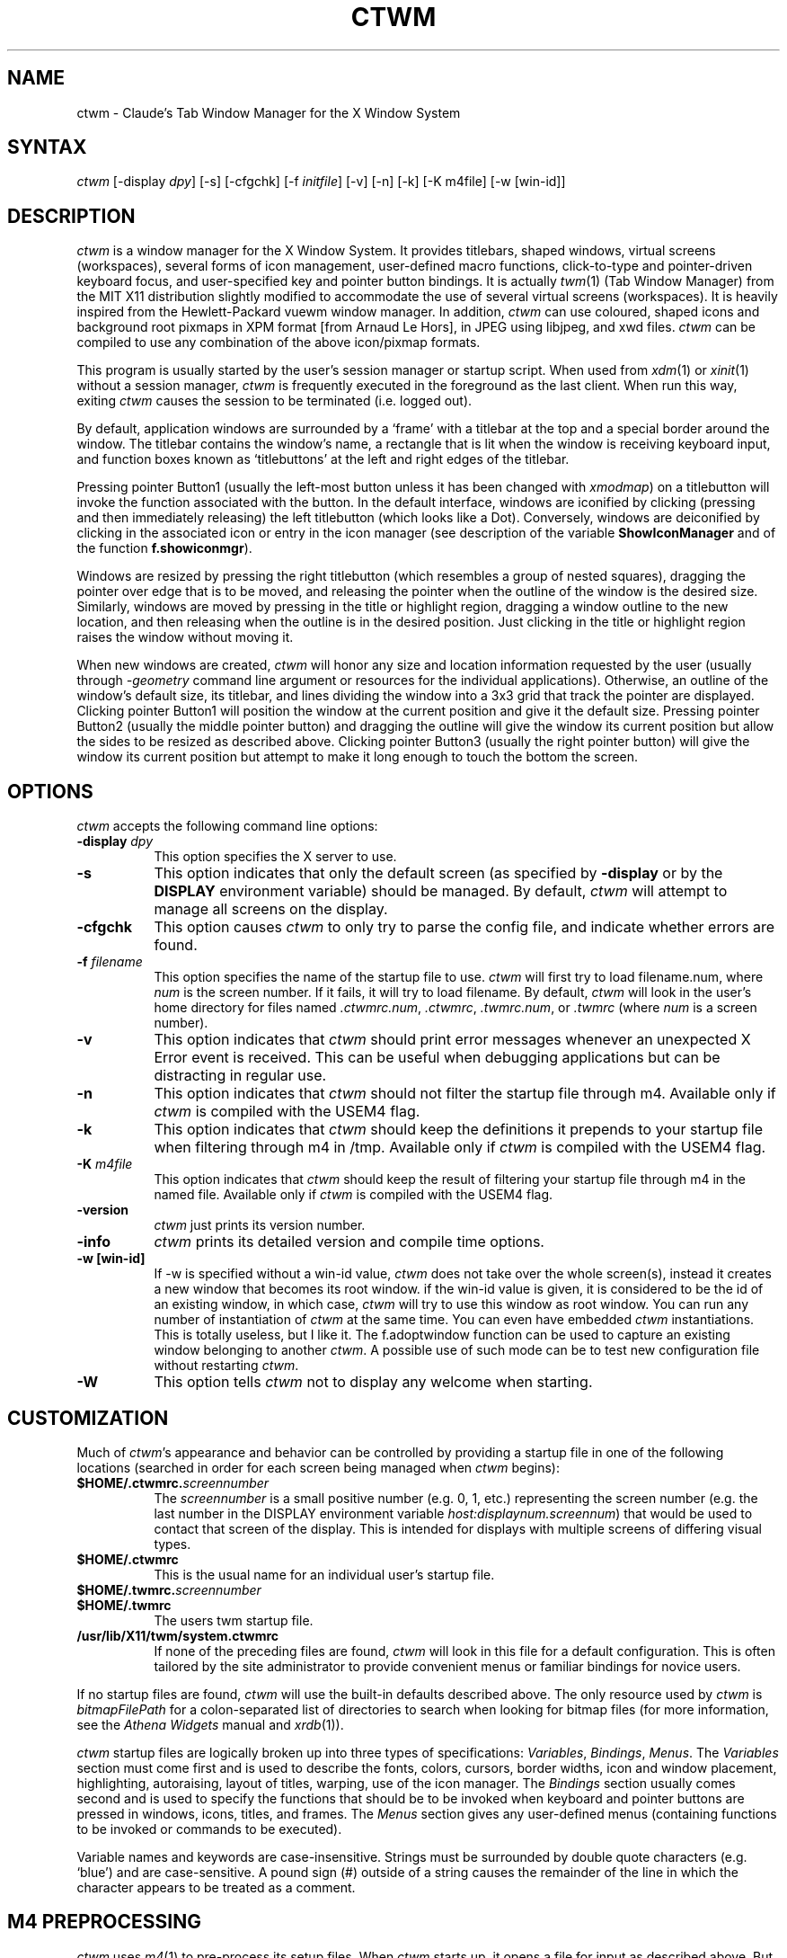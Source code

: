 .de EX		\"Begin example
.ne 5
.if n .sp 1
.if t .sp .5
.nf
.in +.5i
..
.de EE
.fi
.in -.5i
.if n .sp 1
.if t .sp .5
..
.ta .3i .6i .9i 1.2i 1.5i 1.8i
.TH CTWM 1 "Version 3.8.2"
.SH NAME
ctwm \- Claude's Tab Window Manager for the X Window System
.SH SYNTAX
\fIctwm \fP[\-display \fIdpy\fP] [\-s] [\-cfgchk] [\-f \fIinitfile\fP] [\-v] [\-n] [\-k] [\-K m4file] [\-w [win\-id]]
.PP
.SH DESCRIPTION
\fIctwm\fP is a window manager for the X Window System.  It provides
titlebars, shaped windows, virtual screens (workspaces),
several forms of icon management, user\-defined macro functions,
click\-to\-type and pointer\-driven keyboard focus, and user\-specified
key and pointer button bindings.  It is actually
\fItwm\fP(1) (Tab Window Manager) from the MIT X11 distribution
slightly modified to accommodate the use of several virtual screens
(workspaces). It is heavily inspired from the Hewlett\-Packard vuewm
window manager. In addition, \fIctwm\fP can use coloured, shaped icons
and background root pixmaps in XPM format [from Arnaud Le Hors],
in JPEG using libjpeg,
and xwd files. \fIctwm\fP can be compiled to
use any combination of the above icon/pixmap formats.
.PP
This program is usually started by the user's session manager or
startup script.  When used from \fIxdm\fP(1) or \fIxinit\fP(1) without
a session manager, \fIctwm\fP is frequently executed in the foreground
as the last client.  When run this way, exiting \fIctwm\fP causes the
session to be terminated (i.e. logged out).
.PP
By default, application windows are surrounded by a \(oqframe\(cq with a
titlebar at the top and a special border around the window.  The titlebar
contains the window's name, a rectangle that is lit when the window is
receiving keyboard input, and function boxes known as \(oqtitlebuttons\(cq
at the left and right edges of the titlebar.
.PP
Pressing pointer Button1 (usually the left\-most button unless it has
been changed with \fIxmodmap\fP) on a titlebutton will invoke the
function associated with the button.  In the default interface,
windows are iconified by clicking (pressing and then immediately
releasing) the left titlebutton (which looks like a Dot).  Conversely,
windows are deiconified by clicking in the associated icon or entry in
the icon manager (see description of the variable
\fBShowIconManager\fP and of the function \fBf.showiconmgr\fP).
.PP
Windows are resized by pressing the right titlebutton (which resembles a
group of nested squares), dragging the pointer over edge that is to be
moved, and releasing the pointer when the outline of the window is the desired
size.  Similarly, windows are moved by pressing in the title or highlight
region, dragging a window outline to the new location, and then releasing
when the outline is in the desired position.  Just
clicking in the title or highlight region raises the window without moving it.
.PP
When new windows are created, \fIctwm\fP will honor any size and location
information requested by the user (usually through \fI\-geometry\fP
command line argument or resources for the individual applications).
Otherwise, an outline of the window's default size, its titlebar, and lines
dividing the
window into a 3x3 grid that track the pointer are displayed.
Clicking pointer Button1
will position the window at the current position and give it the default
size.  Pressing pointer Button2 (usually the middle pointer button)
and dragging the outline
will give the window its current position but allow the sides to be resized as
described above.  Clicking pointer Button3 (usually the right pointer button)
will give the window its current position but attempt to make it long enough
to touch the bottom the screen.
.SH OPTIONS
\fIctwm\fP accepts the following command line options:
.PP
.TP 8
.B \-display \fIdpy\fP
This option specifies the X server to use.
.TP 8
.B \-s
This option indicates that only the default screen (as specified by
\fB\-display\fP or by the \fBDISPLAY\fP environment variable) should be
managed.  By default, \fIctwm\fP will attempt to manage
all screens on the display.
.TP 8
.B \-cfgchk
This option causes \fIctwm\fP to only try to parse the config file, and
indicate whether errors are found.
.TP 8
.B \-f \fIfilename\fP
This option specifies the name of the startup file to use.
\fIctwm\fP will first try to load filename.num, where \fInum\fP is the screen number.
If it fails, it will try to load filename.
By default, \fIctwm\fP will look in the user's home directory for files
named \fI.ctwmrc.num\fP, \fI.ctwmrc\fP, \fI.twmrc.num\fP, or \fI.twmrc\fP (where \fInum\fP is a screen number).
.TP 8
.B \-v
This option indicates that \fIctwm\fP should print error messages whenever
an unexpected X Error event is received.  This can be useful when debugging
applications but can be distracting in regular use.
.TP 8
.B \-n
This option indicates that \fIctwm\fP should not filter the startup file
through m4. Available only if \fIctwm\fP is compiled with the USEM4 flag.
.TP 8
.B \-k
This option indicates that \fIctwm\fP should keep the definitions it
prepends to your startup file when filtering through m4 in /tmp.
Available only if \fIctwm\fP is compiled with the USEM4 flag.
.TP 8
.B \-K \fIm4file\fP
This option indicates that \fIctwm\fP should keep the result of filtering
your startup file through m4 in the named file.
Available only if \fIctwm\fP is compiled with the USEM4 flag.

.TP 8
.B \-version
\fIctwm\fP just prints its version number.

.TP 8
.B \-info
\fIctwm\fP prints its detailed version and compile time options.

.TP 8
.B \-w [win\-id]
If \-w is specified without a win\-id value, \fIctwm\fP does not take over the whole
screen(s), instead it creates a new window that becomes its root window. if the
win\-id value is given, it is considered to be the id of an existing window, in
which case, \fIctwm\fP will try to use this window as root window. You can run any
number of instantiation of \fIctwm\fP at the same time. You can even have
embedded \fIctwm\fP instantiations. This is totally useless, but I like it. The
f.adoptwindow function can be used to capture an existing window belonging to
another \fIctwm\fP. A possible use of such mode can be to test new configuration file
without restarting \fIctwm\fP.
.TP 8
.B \-W
This option tells \fIctwm\fP not to display any welcome when starting.
.SH CUSTOMIZATION
Much of \fIctwm\fP's appearance and behavior can be controlled by providing
a startup file in one of the following locations (searched in order for
each screen being managed when \fIctwm\fP begins):
.TP 8
.B "$HOME/.ctwmrc.\fIscreennumber\fP"
The \fIscreennumber\fP is a small positive number (e.g. 0, 1, etc.)
representing the screen number (e.g. the last number in the DISPLAY environment
variable \fIhost:displaynum.screennum\fP) that would be used to contact that
screen of the display.  This is intended for displays with multiple screens of
differing visual types.
.TP 8
.B "$HOME/.ctwmrc"
This is the usual name for an individual user's startup file.
.TP 8
.B "$HOME/.twmrc.\fIscreennumber\fP"
.TP 8
.B "$HOME/.twmrc"
The users twm startup file.
.TP 8
.B "/usr/lib/X11/twm/system.ctwmrc"
If none of the preceding files are found, \fIctwm\fP will look in this
file for a
default configuration.  This is often tailored by the site administrator to
provide convenient menus or familiar bindings for novice users.
.PP
If no startup files are found, \fIctwm\fP will use the built\-in defaults
described above.  The only resource used by \fIctwm\fP is
\fIbitmapFilePath\fP for a colon\-separated list of directories to search
when looking for bitmap files (for more information, see the \fIAthena
Widgets\fP manual and \fIxrdb\fP(1)).
.PP
\fIctwm\fP startup files are logically broken up into three types of
specifications:  \fIVariables\fP, \fIBindings\fP, \fIMenus\fP.  The
\fIVariables\fP section must come first and is used to describe the
fonts, colors, cursors, border widths, icon and window placement, highlighting,
autoraising, layout of titles, warping, use of the icon manager.
The \fIBindings\fP section usually comes second and is used to specify
the functions that should be
to be invoked when keyboard and pointer buttons are pressed in
windows, icons, titles, and frames.  The \fIMenus\fP section gives any
user\-defined menus (containing functions to be invoked or
commands to be executed).
.PP
Variable names and keywords are case\-insensitive.  Strings must be
surrounded by double quote characters (e.g. \(oqblue\(cq) and are
case\-sensitive.  A pound sign (#) outside of a string causes the
remainder of the line in which the character appears to be treated as
a comment.
.SH "M4 PREPROCESSING"
\fIctwm\fP uses \fIm4\fP(1) to pre\-process its setup files.
When \fIctwm\fP starts up, it opens a file for input as described above.
But, it processes that file through \fIm4\fP before parsing it. So, you can
use \fIm4\fP macros to perform operations at runtime.  This makes it very
easy to work when you use many different displays, with different characteristics.
For example, If you want to set the lower right section of the screen to be your
\fBIconRegion\fP, (see below for details on the \fBIconRegion\fP variable)
you can use \fIm4\fP directives and pre\-defined symbols to calculate the region
you want.  For example:
.EX 0
define(IRegion, translit(eval(WIDTH/3)*eval(HEIGHT/2)+eval(WIDTH\-WIDTH/3)\-0, *, x))
IconRegion  "IRegion" SOUTH EAST 75 25
.EE
will define the lower half, and right\-hand third of the screen.  The above
makes use of symbols that are predefined in \fIm4\fP by \fIctwm\fP.  The symbols
WIDTH and HEIGHT are calculated by \fIctwm\fP and written into a temporary
file for \fIm4\fP to use.  The following symbols are predefined by
\fIctwm\fP:
.TP 16
.B "SERVERHOST"
This variable is set to the name of the machine that is running the X
server.
.TP 16
.B "CLIENTHOST"
The machine that is running the clients.  (ie, \fIctwm\fP)
.TP 16
.B "HOSTNAME"
The canonical hostname running the clients.  (ie. a fully\-qualified
version of \fBCLIENTHOST\fP)
.TP 16
.B "USER"
The name of the user running the program.  Gotten from the environment.
.TP 16
.B "HOME"
The user's home directory.  Gotten from the environment.
.TP 16
.B "PIXMAP_DIRECTORY"
The directory where the \fIctwm\fP pictures are installed.
.TP 16
.B "VERSION"
The X major protocol version.  As seen by ProtocolVersion(3).
.TP 16
.B "REVISION"
The X minor protocol revision.  As seen by ProtocolRevision(3).
.TP 16
.B "VENDOR"
The vendor of your X server.  For example: \fBMIT X Consortium\fP.
.TP 16
.B "RELEASE"
The release number of your X server.  For MIT X11R5, this is \fB5\fP.
.TP 16
.B "WIDTH"
The width of your display in pixels.
.TP 16
.B "HEIGHT"
The height of your display in pixels.
.TP 16
.B "X_RESOLUTION"
The X resolution of your display in pixels per meter.
.TP 16
.B "Y_RESOLUTION"
The Y resolution of your display in pixels per meter.
.TP 16
.B "PLANES"
The number of bit planes your display supports in the default root window.
.TP 16
.B "BITS_PER_RGB"
The number of significant bits in an RGB color.  (log base 2 of the number
of distinct colors that can be created.  This is often different from the
number of colors that can be displayed at once.)
.TP 16
.B "TWM_TYPE"
Tells which \fItwm\fP offshoot is running.  It will always be set to
the string \(oqctwm\(cq in this program.  This is useful for protecting
parts of your \fI.twmrc\fP file that \fIctwm\fP proper won't understand
(like \fBWorkSpaces\fP) so that it is still usable with other
\fItwm\fP programs.
.TP 16
.B "TWM_VERSION"
Tells which \fIctwm\fP version is running in the form of a floating
point number.
.TP 16
.B "CLASS"
Your visual class.  Will return one of \fBStaticGray\fP, \fBGrayScale\fP,
\fBStaticColor\fP, \fBPseudoColor\fP, \fBTrueColor\fP, \fBDirectColor\fP,
or, if it cannot determine what you have, \fBNonStandard\fP.

.TP 16
.B "COLOR"
This will be either \(oqYes\(cq or \(oqNo\(cq.  This is just a wrapper around the above
definition.  Returns \(oqYes\(cq on \fB*Color\fP, and \(oqNo\(cq on \fBStaticGray\fP
and \fBGrayScale\fP.

.TP 16
.B "XPM"
Is defined only if \fIctwm\fP was compiled with XPM.

.TP 16
.B "JPEG"
Is defined only if \fIctwm\fP was compiled with JPEG.

.TP 16
.B "GNOME"
Is defined only if \fIctwm\fP was compiled with GNOME.

.TP 16
.B "SOUNDS"
Is defined only if \fIctwm\fP was compiled with USE_SOUND.

.TP 16
.B "TWM_CAPTIVE"
This will be either \(oqYes\(cq or \(oqNo\(cq. \(oqYes\(cq if the current \fIctwm\fP is captive
(flag \-w), \(oqNo\(cq in the other case.

.TP 16
.B "TWM_CAPTIVE_NAME"
Defined only if TWM_CAPTIVE is also defined. Contains the name of the captive
\fIctwm\fP (\-name flag);

.PP
You may well find that if you research the \fIm4\fP(1) manual well,
and understand the power of \fIm4\fP, this will be a \fBvery\fP
useful and powerful tool.  But, if you use any of the symbols
which are predefined by \fIm4\fP, you are in severe danger!  For example,
the Sun \fIm4\fP predefines shift, so if you use that name in your \fI.ctwmrc\fP,
you are out of luck.
.PP
The availability of the \fIm4\fP preprocessing is subject to the compilation
define USEM4.
.SH VARIABLES
Many of the aspects of \fIctwm\fP's user interface are controlled by variables
that may be set in the user's startup file.  Some of the options are
enabled or disabled simply by the presence of a particular keyword.  Other
options require keywords, numbers, strings, or lists of all of these.
.PP
Lists are surrounded by braces and are usually separated by
whitespace or a newline.  For example:
.EX 0
\fBAutoRaise\fP { "emacs" "XTerm" "Xmh" }
.EE
or
.EX 0
\fBAutoRaise\fP
{
	"emacs"
	"XTerm"
	"Xmh"
}
.EE
When a variable containing a list of strings representing windows is searched
(e.g. to determine whether or not to enable autoraise as shown above), a string
must be an exact, case\-sensitive match to
the window's name (given by the WM_NAME window property), resource name
or class name (both given by the WM_CLASS window property).  The preceding
example would enable autoraise on windows named \(oqemacs\(cq as well as any
\fIxterm\fP (since they are of class \(oqXTerm\(cq) or xmh windows
(which are of class \(oqXmh\(cq).
.PP
String arguments that are interpreted as filenames (see the \fBPixmaps\fP,
\fBCursors\fP, and \fBIconDirectory\fP below) will
prepend the user's directory
(specified by the \fBHOME\fP environment variable) if the first character is a
tilde (~).  If, instead, the first character is a colon (:), the name is
assumed to refer to one of the internal bitmaps that are used to
create the default titlebars symbols:  \fB:xlogo\fP
or \fB:iconify\fP (both refer to the
X used for the iconify button), \fB:resize\fP (the nested squares used by the
resize button), and \fB:question\fP (the question mark used for non\-existent
bitmap files).
.PP
The following variables may be specified at the top of a \fIctwm\fP startup
file.  Lists of window name prefix strings are indicated by \fIwin\-list\fP.
Optional arguments are shown in square brackets:
.IP "\fBAlwaysOnTop\fP { \fIwin\-list\fP }" 8
This variable specifies a list of windows (all windows if the list is defaulted)
that \fIctwm\fP will try its best to maintain on top of others. This doesn't
work in all case.

.IP "\fBAlwaysShowWindowWhenMovingFromWorkspaceManager\fP" 8
When \fBReallyMoveInWorkspaceManager\fP is present and the user is moving
a window from the WorkSpaceMap, \fIctwm\fP display the actual window only
if it crosses the current active workspace. If
\fBAlwaysShowWindowWhenMovingFromWorkspaceManager\fP is present, the actual
window is always visible during the move, regardless of whether it crosses
the current workspace or not. The Shift key toggles this behaviour.

.IP "\fBAlwaysSqueezeToGravity\fP [{ \fIwin\-list\fP }] " 8
This variable indicates that \fIctwm\fP should obey window gravity
when squeezing a window even when the window has a titlebar.
Normally, \fIctwm\fP will always squeeze a window that has a titlebar
toward the north.
The optional \fIwin\-list\fP may be used to control which windows
this applies on.

.IP "\fBAnimationSpeed\fP \fIspeed\fP" 8
The \fIspeed\fP argument is a non\-negative integer. It determines the number of
times a second animations (if any) are updated. If \fIspeed\fP is 0, animations
are freezed. The default value is 0.

 \" kai
.IP "\fBAutoFocusToTransients\fP" 8
Transient windows get focus automatically when created.  Useful with
programs that have keyboard shortcuts that pop up windows.

.IP "\fBAutoLower\fP { \fIwin\-list\fP }" 8
This variable specifies a list of windows (all windows if the list is
defaulted) to be automatically lowered whenever the point leaves a
window.  This action can be interactively enabled or disabled on
individual windows using the function \fBf.autolower\fP.

.IP "\fBAutoOccupy\fP" 8
This variable specifies that clients will automatically change their occupation
when their name or icon name changes. The new occupation will be recalculated
from the Occupy and OccupyAll fields in the \fI.ctwmrc\fP file.

.IP "\fBAutoPopup\fP [{ "\fIwin\-list\fP }]" 8
This variables specifies a list of windows which will be deiconified whenever
their name changes. Can be used for xconsole, for instance,which adds a "*" to
its name whenever something gets displayed on the console, or for various mail
readers who change their icons depending on the presence of unread mail.

.IP "\fBAutoPriority\fP" 8
This variable specifies that \fIctwm\fP should automatically recompute the
priority of a window (and its associated icon) when its name changes.
See also \fBOnTopPriority\fP.

.IP "\fBAutoRaise\fP { \fIwin\-list\fP }" 8
This variable specifies a list of windows (all windows if the list is defaulted)
to be automatically raised whenever the pointer has come to rest in a window for
the amount of time specified by the \fBRaiseDelay\fP variable. This action can be
interactively enabled or disabled on individual windows using the function
\fBf.autoraise\fP.

.IP "\fBAutoRaiseIcons\fP" 8
Icons are raised when the cursor enters it. Useful with ShrinkIconTitles.

.IP "\fBAutoRelativeResize\fP" 8
This variable indicates that dragging out a window size (either when
initially sizing the window with pointer Button2 or when resizing it)
should not wait until the pointer has crossed the window edges.
Instead, moving
the pointer automatically causes the nearest edge or edges to move by the
same amount.  This allows the resizing of windows that extend off
the edge of the screen.
If the pointer is
in the center of the window, or if the resize is begun by pressing a
titlebutton, \fIctwm\fP will still wait for the pointer to cross a window
edge (to prevent accidents).  This option is
particularly useful for people who like the press\-drag\-release method of
sweeping out window sizes.

.IP "\fBAutoSqueeze\fP { \fIwin\-list\fP }" 8
These windows will be auto\-squeezed (see f.squeeze). i.e. automatically
unsqueezed when they get focus, and squeezed when they loose it. Useful for
the workspace manager. Not authorized for icon managers.

.IP "\fBBeNiceToColormap\fP" 8
By defaults new colors are allocated for shadows when a 3D look is used,
but when you specify \fBBeNiceToColormap\fP ctwm uses stipling instead of
new colors, the effect is less beautiful, but acceptable. In this case
ClearShadowContrast and DarkShadowContrast have no effects.

.IP "\fBBorderBottom\fP \fIpixels\fP" 8
This variable specifies the width in pixels of a forbidden zone at the
bottom of the screen. All constrained window functions (f.movepack,
f.move with DontMoveOff, etc...) will consider this zone as offscreen.
Default is 0.

.IP "\fBBorderColor\fP \fIstring\fP [{ \fIwincolorlist\fP }]" 8
This variable specifies the default color of the border to be placed around
all
non\-iconified windows, and may only be given within a \fBColor\fP or
\fBMonochrome\fP list.  The optional \fIwincolorlist\fP specifies a list
of window and color name pairs for specifying particular border colors for
different types of windows.  For example:
.EX 0
\fBBorderColor\fP "gray50"
{
	"XTerm"	"red"
	"xmh"	"green"
}
.EE
The default is \(oqblack\(cq.

.IP "\fBBorderLeft\fP \fIpixels\fP" 8
This variable specifies the width in pixels of a forbidden zone at the
left of the screen. All constrained window functions (f.movepack,
f.move with DontMoveOff, etc...) will consider this zone as offscreen.
Default is 0.

.IP "\fBBorderResizeCursors\fP" 8
This variable specifies that \fIctwm\fP should use resizing cursors when
the pointer is on the window border. To be used preferably when you have
bound a button to f.resize in the frame context.

.IP "\fBBorderRight\fP \fIpixels\fP" 8
This variable specifies the width in pixels of a forbidden zone at the
right of the screen. All constrained window functions (f.movepack,
f.move with DontMoveOff, etc...) will consider this zone as offscreen.
Default is 0.

.IP "\fBBorderShadowDepth\fP \fIpixels\fP" 8
This variable specifies the depth of the shadow \fIctwm\fP uses for
3D window borders, when UseThreeDBorders is selected.
.IP "\fBBorderTileBackground\fP \fIstring\fP [{ \fIwincolorlist\fP }]" 8
This variable specifies the default background color in the gray pattern
used in unhighlighted borders (only if \fBNoHighlight\fP hasn't been set),
and may only be given within a \fBColor\fP or \fBMonochrome\fP list.  The
optional \fIwincolorlist\fP allows per\-window colors to be specified.
The default  is \(oqwhite\(cq.

.IP "\fBBorderTileForeground\fP \fIstring\fP [{ \fIwincolorlist\fP }]" 8
This variable specifies the default foreground color in the gray pattern
used in unhighlighted borders (only
if \fBNoHighlight\fP hasn't been set), and may only be given within a
\fBColor\fP or \fBMonochrome\fP list.  The optional \fIwincolorlist\fP allows
per\-window colors to be specified.  The default is \(oqblack\(cq.

.IP "\fBBorderTop\fP \fIpixels\fP" 8
This variable specifies the width in pixels of a forbidden zone at the
top of the screen. All constrained window functions (f.movepack,
f.move with DontMoveOff, etc...) will consider this zone as offscreen.
Default is 0.

.IP "\fBBorderWidth\fP \fIpixels\fP" 8
This variable specifies the width in pixels of the border surrounding
all client window frames if \fBClientBorderWidth\fP has not been specified.
This value is also used to set the border size of windows created by \fIctwm\fP
(such as the icon manager).  The default is 2.

.IP "\fBButtonIndent\fP \fIpixels\fP" 8
This variable specifies the amount by which titlebuttons should be
indented on all sides.  Positive values cause the buttons to be smaller than
the window text and highlight area so that they stand out.  Setting this
and the \fBTitleButtonBorderWidth\fP variables to 0 makes titlebuttons be as
tall and wide as possible.  The default is 1 if \fIUseThreeDTitles\fP is
not set, 0 if it is set.

.IP "\fBCenterFeedbackWindow\fP" 8
The moving and resizing information window is centered in the middle of the
screen instead of the top left corner.

.IP "\fBClearShadowContrast\fP \fIcontrast\fP" 8
Indicates to \fIctwm\fP how to calculate the clear shadow color for 3D items.
The value is a comprised between 0 and 100. The formula used is :
.EX 0
    clear.{RGB} = (65535 \- color.{RGB}) * (contrast / 100).
.EE
Has no effect if \fBBeNiceToColormap\fP is active.

.IP "\fBClientBorderWidth\fP" 8
This variable indicates that border width of a window's frame should be set to
the initial border width of the window, rather than to the value of
\fBBorderWidth\fP.
If \fBUse3DBorders\fP is set this variable is automatically unset.

.IP "\fBColor\fP { \fIcolors\-list\fP }" 8
This variable specifies a list of color assignments to be made if the default
display is capable of displaying more than simple black and white.  The
\fIcolors\-list\fP is made up of the following color variables and their values:
\fBDefaultBackground\fP,
\fBDefaultForeground\fP,
\fBMenuBackground\fP,
\fBMenuForeground\fP,
\fBMenuTitleBackground\fP,
\fBMenuTitleForeground\fP, and
\fBMenuShadowColor\fP.
The following
color variables may also be given a list of window and color name pairs to
allow per\-window colors to be specified (see \fBBorderColor\fP for details):
\fBBorderColor\fP,
\fBIconManagerHighlight\fP,
\fBBorderTileBackground\fP,
\fBBorderTileForeground\fP,
\fBTitleBackground\fP,
\fBTitleForeground\fP,
\fBIconBackground\fP,
\fBIconForeground\fP,
\fBIconBorderColor\fP,
\fBIconManagerBackground\fP, and
\fBIconManagerForeground\fP.
For example:
.EX 0
\fBColor\fP
{
	MenuBackground		"gray50"
	MenuForeground		"blue"
	BorderColor			"red" { "XTerm" "yellow" }
	TitleForeground		"yellow"
	TitleBackground		"blue"
}
.EE
All of these color variables may also be specified for the \fBMonochrome\fP
variable, allowing the same initialization file to be used on both color and
monochrome displays.
.IP "\fBConstrainedMoveTime\fP \fImilliseconds\fP" 8
This variable specifies the length of time between button clicks needed to
begin
a constrained move operation.  Double clicking within this amount
of time when invoking \fBf.move\fP will cause the window only be moved
in a horizontal or vertical direction.  Setting this value to 0 will disable
constrained moves.  The default is 400 milliseconds.
.IP "\fBCursors\fP { \fIcursor\-list\fP }" 8
This variable specifies the glyphs that \fIctwm\fP should use for various
pointer cursors.  Each cursor
may be defined either from the \fBcursor\fP font or from two bitmap files.
Shapes from the \fBcursor\fP font may be specified directly as:
.EX 0
	\fIcursorname\fP	"\fIstring\fP"
.EE
where \fIcursorname\fP is one of the cursor names listed below, and
\fIstring\fP is the name of a glyph as found in the file
/usr/include/X11/cursorfont.h (without the \(oqXC_\(cq prefix).
If the cursor is to be defined
from bitmap files, the following syntax is used instead:
.EX 0
	\fIcursorname\fP	"\fIimage\fP"	"\fImask\fP"
.EE
The \fIimage\fP and \fImask\fP strings specify the names of files containing
the glyph image and mask in \fIbitmap\fP(1) form.
The bitmap files are located in the same manner as icon bitmap files.
The following example shows the default cursor definitions:
.EX 0
\fBCursors\fP
{
	Frame		"top_left_arrow"
	Title		"top_left_arrow"
	Icon		"top_left_arrow"
	IconMgr	"top_left_arrow"
	Move		"fleur"
	Resize		"fleur"
	Menu		"sb_left_arrow"
	Button		"hand2"
	Wait		"watch"
	Select		"dot"
	Destroy	"pirate"
}
.EE
.IP "\fBDarkShadowContrast\fP \fIcontrast\fP" 8
Indicates to \fIctwm\fP how to calculate the dark shadow color for 3D items.
The value is a comprised between 0 and 100. The formula used is :
.EX 0
    dark.{RGB}  = color.{RGB} * ((100 \- contrast) / 100),
.EE
Has no effect if \fBBeNiceToColormap\fP is active.

.IP "\fBDecorateTransients\fP" 8
This variable indicates that transient windows (those containing a
WM_TRANSIENT_FOR property) should have titlebars.  By default, transients
are not reparented.

.IP "\fBDefaultBackground\fP \fIstring\fP" 8
This variable specifies the background color to be used for sizing and
information windows.  The default is \(oqwhite\(cq.

.IP "\fBDefaultForeground\fP \fIstring\fP" 8
This variable specifies the foreground color to be used for sizing and
information windows.  The default is \(oqblack\(cq.

.IP "\fBDontIconifyByUnmapping\fP { \fIwin\-list\fP }" 8
This variable specifies a list of windows that should not be iconified by
simply unmapping the window (as would be the case if \fBIconifyByUnmapping\fP
had been set).  This is frequently used to force some windows to be treated
as icons while other windows are handled by the icon manager.

.IP "\fBDontMoveOff\fP" 8
This variable indicates that windows should not be allowed to be moved off the
screen.  It can be overridden by the \fBf.forcemove\fP function.

.IP "\fBDontPaintRootWindow\fP" 8
This variable tells \fIctwm\fP not to paint the root window, whatever you told in
the Workspaces specification. This is useful to have pixmaps in the Workspace
Map but not on the root window.

.IP "\fBDontSave\fP { \fIwin\-list\fP } " 8
These windows won't have their characteristics saved for the session manager.

.IP "\fBDontSetInactive\fP { \fIwin\-list\fP } " 8
These windows won't be set to InactiveState when they become invisible
due to a change workspace. This has been added because some ill\-behaved
clients (Frame5) don't like this.

.IP "\fBDontShowWelcomeWindow\fP" 8
indicates the same as the -W option: the welcome window is not shown.

.IP "\fBDontSqueezeTitle\fP [{ \fIwin\-list\fP }] " 8
This variable indicates that titlebars should not be squeezed to their
minimum size as described under \fBSqueezeTitle\fP below.
If the optional window list is supplied, only those windows will be
prevented from being squeezed.

.IP "\fBDontToggleWorkSpaceManagerState\fP" 8
Turns off the feature toggling the workspace manager state to/from map/button
state when you press ctrl and the workspace manager window is in focus.

.IP "\fBDontWarpCursorInWMap\fP" 8
Tells ctwm not to warp the cursor to the corresponding actual window
when you click in a small window in the workspace map.

.IP "\fBForceIcons\fP" 8
This variable indicates that icon pixmaps specified in the \fBIcons\fP
variable should override any client\-supplied pixmaps.

.IP "\fBFramePadding\fP \fIpixels\fP" 8
This variable specifies the distance between the titlebar decorations (the
button and text) and the window frame.  The default is 2 pixels if \fIUseThreeDTitles\fP is
not set, 0 if it is set.

.IP "\fBIconBackground\fP \fIstring\fP [{ \fIwin\-list\fP }]" 8
This variable specifies the background color of icons, and may
only be specified inside of a \fBColor\fP or \fBMonochrome\fP list.
The optional \fIwin\-list\fP is a list of window names and colors so that
per\-window colors may be specified.  See the \fBBorderColor\fP
variable for a complete description of the \fIwin\-list\fP.
The default is \(oqwhite\(cq.

.IP "\fBIconBorderColor\fP \fIstring\fP [{ \fIwin\-list\fP }]" 8
This variable specifies the color of the border used for icon windows, and
may only be specified inside of a \fBColor\fP or \fBMonochrome\fP list.
The optional \fIwin\-list\fP is a list of window names and colors so that
per\-window colors may be specified.  See the \fBBorderColor\fP
variable for a complete description of the \fIwin\-list\fP.
The default is \(oqblack\(cq.
.IP "\fBIconBorderWidth\fP \fIpixels\fP" 8
This variable specifies the width in pixels of the border surrounding
icon windows.  The default is 2.

.IP "\fBIconDirectory\fP \fIstring\fP" 8
This variable specifies the directory that should be searched
if a bitmap file cannot be found in any of the directories
in the \fBbitmapFilePath\fP resource.

.IP "\fBIconFont\fP \fIstring\fP" 8
This variable specifies the font to be used to display icon names within
icons.  The default is \(oqvariable\(cq.

.IP "\fBIconForeground\fP \fIstring\fP [{ \fIwin\-list\fP }]" 8
This variable specifies the foreground color to be used when displaying icons,
and may only be specified inside of a
\fBColor\fP or \fBMonochrome\fP list.
The optional \fIwin\-list\fP is a list of window names and colors so that
per\-window colors may be specified.  See the \fBBorderColor\fP
variable for a complete description of the \fIwin\-list\fP.
The default is \(oqblack\(cq.

.IP "\fBIconifyByUnmapping\fP [{ \fIwin\-list\fP }]" 8
This variable indicates that windows should be iconified by being unmapped
without trying to map any icons.  This assumes that the user is will
remap the window through the icon manager, the \fBf.warpto\fP function, or
the \fITwmWindows\fP menu.
If the optional \fIwin\-list\fP is provided, only those windows will be
iconified by simply unmapping.  Windows that have both this and the
\fBIconManagerDontShow\fP options set may not be accessible if no binding
to the \fITwmWindows\fP menu is set in the user's startup file.

.IP "\fBIconifyStyle\fP \fIstring\fP" 8
Where string is either \fB"normal"\fP, \fB"mosaic"\fP, \fB"zoomin"\fP, \fB"zoomout"\fP
or \fB"sweep"\fP. Tells \fIctwm\fP to use some fancy graphical effects when iconifying
windows.

.IP "\fBIconJustification\fP \fIstring\fP" 8
Where string is either \fB"left"\fP, \fB"center"\fP or \fB"right"\fP.
Tells \fIctwm\fP how to justify the icon image against the icon title (if any).

.IP "\fBIconManagerBackground\fP \fIstring\fP [{ \fIwin\-list\fP }]" 8
This variable specifies the background color to use for icon manager entries,
and may only be specified inside of a
\fBColor\fP or \fBMonochrome\fP list.
The optional \fIwin\-list\fP is a list of window names and colors so that
per\-window colors may be specified.  See the \fBBorderColor\fP
variable for a complete description of the \fIwin\-list\fP.
The default is \(oqwhite\(cq.

.IP "\fBIconManagerDontShow\fP [{ \fIwin\-list\fP }]" 8
This variable indicates that the icon manager should not display any
windows.  If the optional \fIwin\-list\fP is given, only those windows will
not be displayed.  This variable is used to prevent windows that are rarely
iconified (such as \fIxclock\fP or \fIxload\fP) from taking up space in
the icon manager.

.IP "\fBIconManagerFont\fP \fIstring\fP" 8
This variable specifies the font to be used when displaying icon manager
entries.  The default is \(oqvariable\(cq.

.IP "\fBIconManagerForeground\fP \fIstring\fP [{ \fIwin\-list\fP }]" 8
This variable specifies the foreground color to be used when displaying
icon manager entries, and may only be specified inside of a
\fBColor\fP or \fBMonochrome\fP list.
The optional \fIwin\-list\fP is a list of window names and colors so that
per\-window colors may be specified.  See the \fBBorderColor\fP
variable for a complete description of the \fIwin\-list\fP.
The default is \(oqblack\(cq.

.IP "\fBIconManagerGeometry\fP \fIstring\fP [ \fIcolumns\fP ]" 8
This variable specifies the geometry of the icon manager window.  The
\fIstring\fP argument is standard geometry specification that indicates
the initial full size of the icon manager.  The icon manager window is
then broken into \fIcolumns\fP pieces and scaled according to the number
of entries in the icon manager.  Extra entries are wrapped to form
additional rows.  The default number of columns is 1.

.IP "\fBIconManagerHighlight\fP \fIstring\fP [{ \fIwin\-list\fP }]" 8
This variable specifies the border color to be used when highlighting
the icon manager entry that currently has the focus,
and can only be specified inside of a
\fBColor\fP or \fBMonochrome\fP list.
The optional \fIwin\-list\fP is a list of window names and colors so that
per\-window colors may be specified.  See the \fBBorderColor\fP
variable for a complete description of the \fIwin\-list\fP.
The default is \(oqblack\(cq.

.IP "\fBIconManagers\fP { \fIiconmgr\-list\fP }" 8
This variable specifies a list of icon managers to create.  Each item in the
\fIiconmgr\-list\fP has the following format:
.EX 0
	"\fIwinname\fP" ["\fIiconname\fP"]	"\fIgeometry\fP" \fIcolumns\fP
.EE
where \fIwinname\fP is the name of the windows that should be put into this
icon manager, \fIiconname\fP is the name of that icon manager window's icon,
\fIgeometry\fP is a standard geometry specification, and \fIcolumns\fP is
the number of columns in this icon manager as described in
\fBIconManagerGeometry\fP.  For example:
.EX 0
\fBIconManagers\fP
{
	"XTerm"	"=300x5+800+5"	5
	"myhost"	"=400x5+100+5"	2
}
.EE
Clients whose name or class is \(oqXTerm\(cq will have an entry created
in the \(oqXTerm\(cq icon manager.  Clients whose name was \(oqmyhost\(cq would
be put into the \(oqmyhost\(cq icon manager.

.IP "\fBIconManagerShadowDepth\fP \fIpixels\fP" 8
This variable specifies the depth of the shadow \fIctwm\fP uses for
3D IconManager entries, when UseThreeDIconManagers is selected.

.IP "\fBIconManagerShow\fP { \fIwin\-list\fP }" 8
This variable specifies a list of windows that should appear in the icon
manager.  When used in conjunction with the \fBIconManagerDontShow\fP
variable, only the windows in this list will be shown in the icon manager.

.IP "\fBIconMenuDontShow\fP { \fIwin\-list\fP }" 8
Don't show the name of these windows in the TwmIcons menu.

.IP "\fBIconRegion\fP \fIgeomstring\fP \fIvgrav hgrav gridwidth gridheight\fP [\fIiconjust\fP]" 8
[\fIiconregjust\fP] [\fIiconregalign\fP] [{ \fIwin\-list\fP }]
.IP "" 8
This variable specifies an area on the root window in which icons are placed
if no specific icon location is provided by the client.  The \fIgeomstring\fP
is a quoted string containing a standard geometry specification. If more than
one \fBIconRegion\fP lines are given, icons will be put into the succeeding
icon regions when the first is full. The \fIvgrav\fP argument should be either
\fBNorth\fP or \fBSouth\fP  and is used to control whether icons are
first filled in from the top or bottom of the icon region.  Similarly, the
\fIhgrav\fP argument should be either \fBEast\fP or \fBWest\fP and is used
to control whether icons should be filled in from left or from the right. Icons
are laid out within the region in a grid with cells \fIgridwidth\fP pixels
wide and \fIgridheight\fP pixels  high. The optional win\-list argument tells
\fIctwm\fP that if such a window is iconified, and there is enough room in this
icon region for its icon, then place it here. The optional \fIiconjust\fP,
\fIiconregjust\fP and \fIiconregalign\fP can be used to give specific values
of IconJustification, IconRegionJustification and IconRegionAlignement for
this IconRegion.

.IP "\fBIconRegionAlignement\fP \fIstring\fP" 8
Where string is either \fB"top"\fP, \fB"center"\fP \fB"bottom"\fP or \fB"border"\fP.
Tells ctwm how to align icons inside their place in the IconRegion.
If \(oqborder\(cq is given, the justification will be \(oqtop\(cq if
the icon region gravity is \(oqnorth\(cq and \(oqbottom\(cq if the icon region gravity is \(oqsouth\(cq.

.IP "\fBIconRegionJustification\fP \fIstring\fP" 8
Where string is either \fB"left"\fP, \fB"center"\fP \fB"right"\fP or \fB"border"\fP.
Tells ctwm how to justify icons inside their place in the IconRegion.
If \(oqborder\(cq is given, the justification will be \(oqleft\(cq if
the icon region gravity is \(oqwest\(cq and \(oqright\(cq if the icon region gravity is \(oqeast\(cq.

.IP "\fBIcons\fP { \fIwin\-list\fP }" 8
This variable specifies a list of window names and the bitmap filenames that
should be used as their icons.  For example:
.EX 0
\fBIcons\fP
{
	"XTerm"	"xterm.icon"
	"xfd"		"xfd_icon"
}
.EE
Windows that match \(oqXTerm\(cq and would not be iconified by unmapping, would try
to use  the icon bitmap in the file \(oqxterm.icon\(cq.If \fBForceIcons\fP is
specified, this bitmap will be used even if the client has requested its
own icon pixmap.

.IP "\fBIgnoreCaseInMenuSelection\fP" 8
Used when moving the pointer inside a menu with the keyboard. When you
type a letter, the pointer goes to the next entry beginning with this
letter. If IgnoreCaseInMenuSelection is present, this selection ignores
the case of this first letter.

.IP "\fBIgnoreLockModifier\fP" 8
If present, all bindings (buttons and keys) will ignore the LockMask. Useful if you
often use caps lock, and don't want to define twice all your bindings.

.IP "\fBIgnoreModifier\fP" 8
All bindings (buttons and keys) will ignore the modifiers
you specified. It is useful when you use caps locks or
num locks. You don't need IgnoreLockModifier any more with this option.

.EX 0
IgnoreModifier { lock m2 }
.EE

.IP "\fBIgnoreTransient\fP" 8
List of windows for which to ignore transients.

.EX 0
IgnoreTransient { "Wine" }
.EE

.IP "\fBInterpolateMenuColors\fP" 8
This variable indicates that menu entry colors should be interpolated between
entry specified colors.  In the example below:
.EX 0
\fBMenu\fP "mymenu"
{
	"Title"		("black":"red")		f.title
	"entry1"				f.nop
	"entry2"				f.nop
	"entry3"	("white":"green")	f.nop
	"entry4"				f.nop
	"entry5"	("red":"white")		f.nop
}
.EE
the foreground colors for \(oqentry1\(cq and \(oqentry2\(cq will be interpolated
between black and white, and the background colors between red and green.
Similarly, the foreground for \(oqentry4\(cq will be half\-way between white and
red, and the background will be half\-way between green and white.
.IP "\fBMakeTitle\fP { \fIwin\-list\fP }" 8
This variable specifies a list of windows on which a titlebar should be placed
and is used to request titles on specific windows when \fBNoTitle\fP has been
set.
.IP "\fBMapWindowBackground\fP \fBcolor\fP [{ \fBwin\-list\fP }]" 8
This variable specifies the background colors to use for small windows in the
workspace map window and may only be specified inside of a Color or Monochrome
list. The optional \fBwin\-list\fP is a list of window names and colors so
that per\-window colors may be specified. If there is neither MapWindowBackground,
nor MapWindowForeground the window title colors are used.
.IP "\fBMapWindowCurrentWorkSpace\fP { \fBborder_color\fP [\fBbackground\fP] [\fBforeground\fP] [\fBbitmap\fP] }" 8
Specify the appearence of the map window corresponding to the current workspace.
.IP "\fBMapWindowDefaultWorkSpace\fP { \fBborder_color\fP [\fBbackground\fP] [\fBforeground\fP] [\fBbitmap\fP] }" 8
Specify the appearence of the map window corresponding to the workspaces other
than the current workspace when no root background information has been provided
to \fIctwm\fP in the WorkSpace command. Not used in others cases.
.IP "\fBMapWindowForeground\fP \fBcolor\fP [{ \fBwin\-list\fP }]" 8
This variable specifies the foreground colors to use for small windows in the
workspace map window and may only be specified inside of a Color or Monochrome
list. The optional \fBwin\-list\fP is a list of window names and colors so
that per\-window colors may be specified. If there is neither MapWindowBackground,
nor MapWindowForeground the window title colors are used.
.IP "\fBMaxIconTitleWidth\fP \fIwidth\fP" 8
The integer argument tells \fIctwm\fP the maximun width to use for an
icon title. If an icon title is larger than \fIwidth\fP, it is truncated.
.IP "\fBMaxWindowSize\fP \fIstring\fP" 8
This variable specifies a geometry in which the width and height
give the maximum size for a given window.  This is typically used to
restrict windows to the size of the screen.  The default is \(oq30000x30000\(cq.
.IP "\fBMenuBackground\fP \fIstring\fP" 8
This variable specifies the background color used for menus,
and can only be specified inside of a
\fBColor\fP or \fBMonochrome\fP list.  The default is \(oqwhite\(cq.
.IP "\fBMenuFont\fP \fIstring\fP" 8
This variable specifies the font to use when displaying menus.  The default
is \(oqvariable\(cq.
.IP "\fBMenuForeground\fP \fIstring\fP" 8
This variable specifies the foreground color used for menus,
and can only be specified inside of a
\fBColor\fP or \fBMonochrome\fP list.  The default is \(oqblack\(cq.
.IP "\fBMenuShadowColor\fP \fIstring\fP" 8
This variable specifies the color of the shadow behind pull\-down menus
and can only be specified inside of a
\fBColor\fP or \fBMonochrome\fP list.  The default is \(oqblack\(cq.
.IP "\fBMenuShadowDepth\fP \fIpixels\fP" 8
This variable specifies the depth of the shadow \fIctwm\fP uses for
3D menus, when UseThreeDMenus is selected.
.IP "\fBMenuTitleBackground\fP \fIstring\fP" 8
This variable specifies the background color for \fBf.title\fP entries in
menus, and
can only be specified inside of a
\fBColor\fP or \fBMonochrome\fP list.  The default is \(oqwhite\(cq.
.IP "\fBMenuTitleForeground\fP \fIstring\fP" 8
This variable specifies the foreground color for \fBf.title\fP entries in
menus and
can only be specified inside of a
\fBColor\fP or \fBMonochrome\fP list.  The default is \(oqblack\(cq.
.IP "\fBMonochrome\fP { \fIcolors\fP }" 8
This variable specifies a list of color assignments that should be made if
the screen has a depth of 1.  See the description of \fBColor\fP.
.IP "\fBMoveDelta\fP \fIpixels\fP" 8
This variable specifies the number of pixels the pointer
must move before the \fBf.move\fP function starts working.  Also
see the \fBf.deltastop\fP function.  The default is zero pixels.
.IP "\fBMovePackResistance\fP \fIpixels\fP" 8
This variable specifies the number of pixels of the movepack and movepush
resistance. See \fIf.movepack\fP and \fIf.movepush\fP.
.IP "\fBMoveOffResistance\fP \fIpixels\fP" 8
This variable specifies the number of pixels of the moveoff resistance.
If \fIpixels\fP is positive, \fBDontMoveOff\fP will only prevent
you from going off the edge if you're within n pixels off the edge. If you
go further, \fBDontMoveOff\fP gives up and lets you go as far as you wish.
\fBf.forcemove\fP still allows you to totally ignore \fBDontMoveOff\fP.
A negative value puts you back into \(oqnever moveoff\(cq mode (it's the default).
.IP "\fBNoBackingStore\fP" 8
This variable indicates that \fIctwm\fP's menus should not request backing
store to minimize repainting of menus.  This is typically
used with servers that can repaint faster than they can handle backing store.
.IP "\fBNoBorder\fP { \fIwin\-list\fP }" 8
These windows won't have borders. If you want no borders on all windows,
use the BorderWidth keyword.
.IP "\fBNoCaseSensitive\fP" 8
This variable indicates that case should be ignored when sorting icon names
in an icon manager.  This option is typically used with applications that
capitalize the first letter of their icon name.
.IP "\fBNoDefaults\fP" 8
This variable indicates that \fIctwm\fP should not supply the default
titlebuttons and bindings.  This option should only be used if the startup
file contains a completely new set of bindings and definitions.
.IP "\fBNoGrabServer\fP" 8
This variable indicates that \fIctwm\fP should not grab the server
when popping up menus and moving opaque windows.
.IP "\fBNoHighlight\fP [{ \fIwin\-list\fP }]" 8
This variable indicates that borders should not be highlighted to track the
location of the pointer.  If the optional \fIwin\-list\fP is given, highlighting
will only be disabled for those windows.
When the border is highlighted, it will
be drawn in the current \fBBorderColor\fP.  When the border is not
highlighted, it will be stippled with an gray pattern using the
current \fBBorderTileForeground\fP and \fBBorderTileBackground\fP colors.
.IP "\fBNoIconTitle\fP [{ \fIwin\-list\fP }]" 8
This variable indicates that icons should not display the icon name
of the client.  If the
optional \fIwin\-list\fP is given, only those clients will not have
icon titles.
.IP "\fBNoIconManagerFocus\fP" 8
This variable indicates that ctwm will not set the focus on the corresponding
window when the pointer is in an IconManager.
.IP "\fBNoIconManagers\fP" 8
This variable indicates that no icon manager should be created.
.IP "\fBNoImagesInWorkSpaceManager\fP" 8
This variable turns off displaying of background images in the WorkSpaceMap.
Instead only the colors defined in \fBWorkSpaces\fP will be used as background
in the WorkSpaceMap.
.IP "\fBNoMenuShadows\fP" 8
This variable indicates that menus should not have drop shadows drawn behind
them.  This is typically used with slower servers since it speeds up menu
drawing at the expense of making the menu slightly harder to read.

.IP "\fBNoOpaqueMove\fP [{ \fIwindow\-list\fP }]" 8
The counterpart of \fBOpaqueMove\fP. See \fBOpaqueMove\fP.
.IP "\fBNoOpaqueResize\fP [{ \fIwindow\-list\fP }]" 8
The counterpart of \fBOpaqueResize\fP. See \fBOpaqueResize\fP.
.IP "\fBNoRaiseOnDeiconify\fP" 8
This variable indicates that windows that are deiconified should not be
raised.
.IP "\fBNoRaiseOnMove\fP" 8
This variable indicates that windows should not be raised when moved.  This
is typically used to allow windows to slide underneath each other.
.IP "\fBNoRaiseOnResize\fP" 8
This variable indicates that windows should not be raised when resized.  This
is typically used to allow windows to be resized underneath each other.
.IP "\fBNoRaiseOnWarp\fP" 8
This variable indicates that windows should not be raised when the pointer
is warped into them with the \fBf.warpto\fP function.  If this option is set,
warping to an occluded window may result in the pointer ending up in the
occluding window instead the desired window (which causes unexpected behavior
with \fBf.warpring\fP).
.IP "\fBNoSaveUnders\fP" 8
This variable indicates that menus should not request save\-unders to minimize
window repainting following menu selection.  It is typically used with displays
that can repaint faster than they can handle save\-unders.
.IP "\fBNoShowOccupyAll\fP" 8
This variable specifies that OccupyAll windows won't be displayed in the
WorkSpaceMap window.
.IP "\fBNoStackMode\fP [{ \fIwin\-list\fP }]" 8
This variable indicates that client window requests to change stacking order
should be ignored.  If the optional \fIwin\-list\fP is given, only requests on
those windows will be ignored.  This is typically used to prevent applications
from relentlessly popping themselves to the front of the window stack.
.IP "\fBNoTitle\fP [{ \fIwin\-list\fP }] " 8
This variable indicates that windows should not have titlebars.  If the
optional \fIwin\-list\fP is given, only those windows will not have titlebars.
\fBMakeTitle\fP may be used with this option to force titlebars to be put
on specific windows.
.IP "\fBNoTitleFocus\fP" 8
This variable indicates that \fIctwm\fP should not set keyboard input focus to
each window as it is entered.  Normally, \fIctwm\fP sets the focus
so that focus and key events from the titlebar and
icon managers are delivered to the application.  If the pointer is moved
quickly and \fIctwm\fP is slow to respond, input can be directed to the old
window instead of the new.  This option is typically
used to prevent this \(oqinput lag\(cq and to
work around bugs in older applications that have problems with focus events.
.IP "\fBNoTitleHighlight\fP [{ \fIwin\-list\fP }]" 8
This variable indicates that the highlight area of the titlebar, which is
used to indicate the window that currently has the input focus, should not
be displayed.  If the optional \fIwin\-list\fP is given, only those windows
will not have highlight areas.  This and the \fBSqueezeTitle\fP options
can be set to substantially reduce the amount of screen space required by
titlebars.
.IP "\fBNoWarpToMenuTitle\fP" 8
This variable indicates that the cursor should not be warped to the title
of a menu which does not have room to drop down below the current cursor
position.
.IP "\fBOccupy\fP { \fIoccupy\-list\fP }" 8
This variable specifies which windows occupy which workspaces at startup.
.IP
\fIoccupy\-list\fP consists of entries of the form :
.EX
        [Window]   win\-name { wpsc1 wspc2 ... }
or      Workspace  wspc\-name {win1 win2 ... }
.EE
Example :
.EX
Occupy {
               "xload"   {"all"}
    Window     "xterm"   {"here" "there" "elsewhere"}
               "xv"      {"images"}
    WorkSpace  "images"  {"xloadimage"}
}
.EE
Note : The Occupy declaration should come after the WorkSpaces declaration.

.IP "\fBOccupyAll\fP { \fIwindow\-list\fP }" 8
.IP
This variable specifies a list of windows that will occupy all workspaces at startup.
.IP
\fIwindow\-list\fP is a list of window names.
.IP
Example :
.EX
OccupyAll
{
    "xload"
    "xbiff"
    "xconsole"
}
.EE
Note : The OccupyAll declaration should come after the WorkSpaces declaration.

.IP "\fBOnTopPriority\fP [\fBIcons\fP] \fIpriority\fP [ { \fIwin\-list\fP } ]" 8
\fICtwm\fP allows you to put windows in several overlapping priority planes
going from -8 to +8, which makes it possible to have windows that stay on
top or that are kept in the background. If \fIwin-list\fP is present, it
specifies which windows should be put in the \fIpriority\fP plane.
Else the \fIpriority\fP sets the default value to use (the default default
is 0). The \fBIcons\fP parameter, if present, indicates that the preference
described applies to icons rather than to windows.
.IP
Example:
.EX
OnTopPriority Icons -1  # place icons a little in the background
OnTopPriority Icons 1
{
    "Exmh" "xbiff"      # place mail icons on top of normal windows
}

OnTopPriority 8         # keep these always on top of other windows
{
    "Emacs Icon Manager" "WorkSpaceManager"
    "TWM Icon Manager" "XDaliClock"
}
.EE

.IP "\fBOpaqueMove\fP [{ \fIwindow\-list\fP }]" 8
This variable indicates that the \fBf.move\fP function should actually move
the window instead of just an outline so that the user can immediately see
what the window will look like in the new position.  This option is typically
used on fast displays (particularly if \fBNoGrabServer\fP is set). The optional
window list parameter indicates that only windows in this list should actually
be moved in opaque mode. The \fBNoOpaqueMove\fP counterpart is also available.

.IP "\fBOpaqueMoveThreshold\fP \fIthreshold\fP" 8
The integer parameter is a percentage and indicates that only windows (elligible
for opaque moving) with a surface smaller than this percentage of the surface
of the screen should actually be moved in opaque mode.

.IP "\fBOpaqueResize\fP [{ \fIwindow\-list\fP }]" 8
The opaque version of resize. Extremely resource intensive,
but beautiful with fast server/client/network. See \fBOpaqueMove\fP. The
\fBNoOpaqueResize\fP counterpart is also available.

.IP "\fBOpaqueResizeThreshold\fP \fIthreshold\fP" 8
The resize version of \fBOpaqueMoveThreshold\fP.

.IP "\fBOpenWindowTimeout\fP \fIseconds\fP" 8
seconds is an integer representing a number of second. When a window
tries to open on an unattended display, it will be automatically
mapped after this number of seconds.

.IP "\fBPackNewWindows\fP" 8
Use f.movepack algorithm instead of f.move when opening a new window.

.IP "\fBPixmaps\fP { \fIpixmaps\fP }" 8
This variable specifies a list of pixmaps that define the appearance of various
images.  Each entry is a keyword indicating the pixmap to set, followed by a
string giving the name of the bitmap file.  The following pixmaps
may be specified:
.EX 0
\fBPixmaps\fP
{
	TitleHighlight	"gray1"
XCOMM	TitleHighlight	"supman%.xbm"
}
.EE
The default for \fITitleHighlight\fP is to use an even stipple pattern.

.IP "\fBPixmapDirectory\fP \fIpath\fP " 8
This variable specifies the path where \fIctwm\fP looks to find non\-X11 bitmap
files.  Whenever you want to use a image file that is not an X11 bitmap,
specify : xpm:filename, for xpm files, xwd:filename for xwd files,
jpeg:file for jpeg file,
or \(oq|command\(cq for an on the fly generated xwd file. Use the % character
to specify an animation. \fIpath\fP can be a colon separated list of directories.
Example :
.EX
PixmapDirectory  "/usr/lib/X11/twm"
Icons
{
    "Axe"    "xpm:edit.xpm"
    "xterm"  "xpm:ball%.xpm"
}
.EE
N.B This is only valid if your version of \fIctwm\fP has been compiled with the
right extension (XPM or JPEG).

.IP "\fBPrioritySwitching\fP [\fBIcons\fP] { \fIwin-list\fP }" 8
Specifies that the windows in \fIwin-list\fP can switch priority. This means
that they can be in plane \fIpriority\fP or \fI-priority\fP depending on the
situation. For instance a window whose \fIpriority\fP is 2 will be put into
plane 2 when raised and plane -2 when lowered, which means that it will usually
stay on top if you raise another window, but can still be lowered if its
priority is temporarily too high for your liking. If \fBIcons\fP is specified,
it means that the preference applies to icons rather than windows.
.IP "\fBPriorityNotSwitching\fP [\fBIcons\fP] { \fIwin-list\fP }" 8
As above except that it declares that the default should be for windows to be
able to switch priority except for the windows in \fIwin-list\fP which can't.

.IP "\fBRaiseDelay\fP \fImilliseconds\fP" 8
For windows that are to be automatically raised when the pointer enters
(see the \fBAutoRaise\fP variable and the \fIf.autoraise\fP function)
this variable specifies the length of time the pointer should rest in
the window before it is raised.  The default is 0 milliseconds.

.IP "\fBRaiseOnClick\fP" 8
If present a window will be raised on top of others when clicked on, and the
ButtonPress event will be correctly forwarded to the client that owns this window
(if it asked to). See \fBRaiseOnClickButton\fP.

.IP "\fBRaiseOnClickButton\fP \fIbutton_number\fP" 8
Where \fIbutton_number\fP is a valid button number (generally 1 to 3). Specify
the button to use for RaiseOnClick.

.IP "\fBRaiseWhenAutoUnSqueeze\fP" 8
Windows are raised when auto\-unsqueezed (See AutoSqueeze).

.IP "\fBRandomPlacement\fP [ \fIstring1\fP [ \fIstring2\fP ]]" 8
Where \fIstring1\fP is either \(oqon\(cq, \(oqoff\(cq, \(oqall\(cq or
\(oqunmapped\(cq, and string2 is a displacement for the
pseudo\-randomly placed window compared to the previous one.
This variable indicates that windows with no specified geometry should
be placed in a pseudo\-random location instead of having the user drag
out an outline. The argument \(oqon\(cq or \(oqall\(cq tells ctwm do
do this for all such windows, \(oqoff\(cq, not to do this, and
\(oqunmapped\(cq, only for unmapped windows, e.g. iconified or not
visible in the current workspace.
If the second argument isn't given, the displacement +30+30 (30 pixels
left and down) is used.

.IP "\fBReallyMoveInWorkspaceManager\fP" 8
This keyword tells \fIctwm\fP to move the actual window when the user is
moving the small windows in the WorkSpaceMap window. If not present the
WorkSpaceMap can be used only to modify the occupation of a window.
Pressing the \fIshift\fP key while dragging a window in the workspace manager
temporarily toggles this option.

.IP "\fBResizeFont\fP \fIstring\fP" 8
This variable specifies the font to be used for in the dimensions window when
resizing windows.  The default is \(oqfixed\(cq.

.IP "\fBRestartPreviousState\fP" 8
This variable indicates that
\fIctwm\fP should attempt to use the WM_STATE property on client windows
to tell which windows should be iconified and which should be left visible.
This is typically used to try to regenerate the state that the screen
was in before the previous window manager was shutdown.

.IP "\fBReverseCurrentWorkspace\fP \fIstring\fP" 8
This variable tells \fIctwm\fP to reverse the background and
foreground colors in the small windows in the workspace map for the current
workspace.

.IP "\fBSaveColor\fP { \fIcolors\-list\fP }" 8
This variable indicates a list of color assignments to be stored as pixel
values in the root window property _MIT_PRIORITY_COLORS.  Clients may elect
to preserve these values when installing their own colormap.  Note that
use of this mechanism is a way for an application to avoid the \(oqtechnicolor\(cq
problem, whereby useful screen objects such as window borders and titlebars
disappear when a program's custom colors are installed by the window
manager.
For example:
.EX 0
\fBSaveColor\fP
{
        BorderColor
        TitleBackground
        TitleForeground
        "red"
        "green"
        "blue"
}
.EE
This would place on the root window 3 pixel values for borders and titlebars,
as well as the three color strings, all taken from the default colormap.

.IP "\fBShrinkIconTitles\fP" 8
A la Motif shrinking of icon titles, and expansion when mouse is inside icon.
The old incorrect spelling \fBSchrinkIconTitles\fP is also still accepted.

.IP "\fBShortAllWindowsMenus\fP" 8
Don't show WorkSpaceManager and IconManagers in the TwmWindows and TwmAllWindows menus.

.IP "\fBShowIconManager\fP" 8
This variable indicates that the icon manager window should be displayed when
\fIctwm\fP is started.  It can always be brought up using the
\fBf.showiconmgr\fP function.

.IP "\fBShowWorkSpaceManager\fP" 8
This variable specifies that the WorkSpaceManager should be visible.

.IP "\fBSloppyFocus\fP" 8
Use sloppy focus.

.IP "\fBSaveWorkspaceFocus\fP" 8
When changing to a workspace, restore the focus to the last window
that had the focus when you left the workspace by warping the mouse
into it. This essentially saves the focus window with the workspace
and restores it automatically when you switch. In many cases, it
avoids having to reach for the mouse after moving to a new workspace.

.IP "\fBSortIconManager\fP" 8
This variable indicates that entries in the icon manager should be
sorted alphabetically rather than by simply appending new windows to
the end.

.IP "\fBSoundHost\fP" 8
The host on which sounds should be played.  See the SOUNDS section.

.IP "\fBSqueezeTitle\fP [{ \fIsqueeze\-list\fP }] " 8
This variable indicates that \fIctwm\fP should attempt to use the SHAPE
extension to make titlebars occupy only as much screen space as they need,
rather than extending all the way across the top of the window.
The optional \fIsqueeze\-list\fP
may be used to control the location of the squeezed titlebar along the
top of the window.  It contains entries of the form:
.EX 0
	"\fIname\fP"		\fIjustification\fP	\fInum\fP	\fIdenom\fP
.EE
where \fIname\fP is a window name, \fIjustification\fP is either \fBleft\fP,
\fBcenter\fP, or \fBright\fP, and \fInum\fP and \fIdenom\fP
are numbers specifying a ratio giving the relative position about which
the titlebar is justified.  The ratio is measured from left to right if
the numerator is positive, and right to left if negative.  A denominator
of 0 indicates that the numerator should be interpreted as pixels. 
For compatibility, the pixel-position 0/0 is the relative  middle  of
the window (1/2) for \fBcenter\fP and the relative right side of the
window (2/2) for \fBright\fP, but this use is not recommended.
Use "right 2 2" for relative positioning, or "right -1 0" for absolute;
this makes a difference when  dragging  the  titlebar (see
\fIf.movetitlebar\fP).
For example:

.EX 0
\fBSqueezeTitle\fP
{
	"XTerm"	left			0	0
	"xterm1"	left			1	3
	"xterm2"	left			2	3
	"oclock"	center		1	2
	"emacs"	right		2	2
}
.EE
The default positioning is left-justified, absolute at 0 pixels.

The \fBDontSqueezeTitle\fP list can be used to turn off squeezing on
certain titles.

.IP "\fBStartIconified\fP [{ \fIwin\-list\fP }] " 8
This variable indicates that client windows should initially be left as
icons until explicitly deiconified by the user.  If the optional \fIwin\-list\fP
is given, only those windows will be started iconic.  This is useful for
programs that do not support an \fI\-iconic\fP command line option or
resource.

.IP "\fBStartInMapState\fP" 8
This variable specifies that the WorkSpaceManager should be started
in its map form when created.

.IP "\fBStartSqueezed\fP { \fIwin\-list\fP }" 8
These windows will first show up squeezed (see f.squeeze).

.IP "\fBStayUpMenus\fP" 8
Tells ctwm to use stayup menus. These menus
will stay on the screen when ButtonUp, if either the menu has not
yet been entered by the pointer, or the current item is a f.title.

.IP "\fBSunkFocusWindowTitle\fP" 8
This variable specifies that the title of the focus window (if exists)
should be sunken instead of raised. Only valid if UseThreeDTitles is set.

.IP "\fBThreeDBorderWidth\fP  \fIpixels\fP" 8
The width of the 3D border in pixels, if any.

.IP "\fBTitleBackground\fP \fIstring\fP [{ \fIwin\-list\fP }]" 8
This variable specifies the background color used in titlebars,
and may only be specified inside of a
\fBColor\fP or \fBMonochrome\fP list.
The optional \fIwin\-list\fP is a list of window names and colors so that
per\-window colors may be specified.
The default is \(oqwhite\(cq.

.IP "\fBTitleButtonBorderWidth\fP \fIpixels\fP" 8
This variable specifies the width in pixels of the border surrounding
titlebuttons.  This is typically set to 0 to allow titlebuttons to take up as
much space as possible and to not have a border.
The default is 1 if \fIUseThreeDTitles\fP is not set, 0 if it is set.

.IP "\fBTitleButtonShadowDepth\fP \fIpixels\fP" 8
This variable specifies the depth of the shadow \fIctwm\fP uses for
3D title buttons, when UseThreeDTitles is selected.

.IP "\fBTitleFont\fP \fIstring\fP" 8
This variable specifies the font used for displaying window names in
titlebars.  The default is \(oqvariable\(cq.

.IP "\fBTitleForeground\fP \fIstring\fP [{ \fIwin\-list\fP }]" 8
This variable specifies the foreground color used in titlebars, and
may only be specified inside of a
\fBColor\fP or \fBMonochrome\fP list.
The optional \fIwin\-list\fP is a list of window names and colors so that
per\-window colors may be specified.
The default is \(oqblack\(cq.

.IP "\fBTitleJustification\fP \fIstring\fP" 8
This keyword needs a string value. The acceptable values are : \(oqleft\(cq,
\(oqcenter\(cq and \(oqright\(cq. The window titles will be justified according to
this in the title window.

.IP "\fBTitlePadding\fP \fIpixels\fP" 8
This variable specifies the distance between the various buttons, text, and
highlight areas in the titlebar.  The default is 8 pixels if \fIUseThreeDTitles\fP
is not set, 0 if it is set.

.IP "\fBTitleShadowDepth\fP \fIpixels\fP" 8
This variable specifies the depth of the shadow \fIctwm\fP uses for
3D titles, when UseThreeDTitles is selected.

.IP "\fBTransientHasOccupation\fP" 8
This variable specifies that transient\-for and non\-group leader windows
can have their own occupation potentially different from their leader
window. The default case is that these windows follow their leader, use
this keyword if the default action doesn't please you.

.IP "\fBTransientOnTop\fP \fIpercentage\fP" 8
The parameter (required) is a percentage and tells \fIctwm\fP to put transient
(and non\-group leader) windows always on top of their leader if and only
if their surface is smaller than this fraction of the surface of their
leader. The surface of a window is its width times its weight.

.IP "\fBUnknownIcon\fP \fIstring\fP" 8
This variable specifies the filename of a bitmap file to be
used as the default icon.  This bitmap will be used as the icon of all
clients which do not provide an icon bitmap and are not listed
in the \fBIcons\fP list.

.IP "\fBUnmapByMovingFarAway\fP [{ \fIwin\-list\fP }] " 8
These windows will be moved out of the screen instead of being unmapped
when they become invisible due to a change workspace. This has been
added because some ill\-behaved clients (Frame5) don't like to be unmapped.

.IP "\fBUsePPosition\fP \fIstring\fP" 8
This variable specifies whether or not \fIctwm\fP should honor
program\-requested locations (given by the \fBPPosition\fP flag in the
WM_NORMAL_HINTS property) in the absence of a user\-specified position.
The argument \fIstring\fP may have one of three values:  \fB"off"\fP
(the default) indicating that \fIctwm\fP should ignore the program\-supplied
position, \fB"on"\fP indicating that the position should be used, and
\fB"non\-zero"\fP indicating that the position should used if it is other
than (0,0).  The latter option is for working around a bug in older toolkits.

.IP "\fBUseSunkTitlePixmap\fP" 8
This makes it so the shadows are inversed for title pixmaps when focus is lost.
This is similar to having the SunkFocusWindowTitle, but it makes your xbm or
3d XPM (if any) sink instead of just the whole bar.

.IP "\fBUseThreeDBorders\fP" 8
Tells \fIctwm\fP to use 3D\-looking window borders. The width ot the 3D borders
is \fBThreeDBorderWidth\fP. The color of the 3D border is \fBBorderTileBackground\fP,
and if NoHighlight is not selected, the border of the Focus window is
\fBBorderColor\fP.
Setting this automatically unsets \fBClientBorderWidth\fP.

.IP "\fBUseThreeDIconManagers\fP" 8
Tells \fIctwm\fP to use 3D\-looking IconManagers if any.

.IP "\fBUseThreeDMenus\fP" 8
Tells \fIctwm\fP to use 3D\-looking menus.

.IP "\fBUseThreeDTitles\fP" 8
Tells \fIctwm\fP to use 3D\-looking windows titles. In which case the default
values of \fBTitleButtonBorderWidth\fP, \fBFramePadding\fP, \fBTitlePadding\fP
and \fBButtonIndent\fP are set to 0.
There are plenty of built\-in scalable pixmaps for buttons, :xpm:menu, :xpm:dot,
:xpm:cross, :xpm:bar, :xpm:vbar, :xpm:iconify, :xpm:resize,
:xmp:sunkresize and :xpm:box. There are several built\-in scalable
animations for buttons : %xpm:resize, %xpm:menu\-up, %xpm:menu\-down,
%xpm:resize\-out\-top, %xpm:resize\-in\-top, %xpm:resize\-out\-bot,
%xpm:resize\-in\-bot, %xpm:maze\-out, %xpm:maze\-in, %xpm:zoom\-out,
%xpm:zoom\-in and %xpm:zoom\-inout. Try them to see what they look like.

.IP "\fBUseThreeDWMap\fP" 8
Tells \fIctwm\fP to use 3D for the small windows in the workspace map.

.IP "\fBVirtualScreens\fP { \fIgeometries\-list\fP }" 8
.IP
This variable specifies a list of geometries for virtual screens. Virtual screens
are designed to be used when you have several physical screens bound together
with the Xinerama X extension.
.IP
\fIgeometries\-list\fP is a list of valid geometry strings, that correspond to
your actual physical screens.
.IP
Example :
.EX
VirtualScreens
{
    "1280x1024+0+0"
    "1600x1200+1280+0"
}
.EE

.IP "\fBWarpCursor\fP [{ \fIwin\-list\fP }]" 8
This variable indicates that the pointer should be warped into windows when
they are deiconified.  If the optional \fIwin\-list\fP is given, the pointer
will only be warped when those windows are deiconified.

.IP "\fBWindowBox\fP [{ \fIwin\-list\fP }]" 8
creates a new window called a box, where
all the client windows that match the windows list are opened in,
instead of the root window. This is useful to group small windows
in the same box (xload for instance)
.EX
WindowBox "xloadbox" "320x100+0\-0" {
    "xload"
}
.EE

.IP "\fBWindowGeometries\fP [{ \fIwin\-list\fP }]" 8
Used to give a default geometry to some clients :
.EX
WindowGeometries {
    "Mozilla*"       "1000x800+10+10"
    "jpilot*"        "800x600\-0\-0"
}
.EE

.IP "\fBWindowRegion\fP \fIgeomstring\fP \fIvgrav\fP \fIhgrav\fP [{ \fIwin\-list\fP }]" 8
Similar to IconRegion, but for windows.

.IP "\fBWindowRing\fP [{ \fIwin\-list\fP }]" 8
This variable specifies a list of windows along which the \fBf.warpring\fP
function cycles. If no argument is given, all the windows are in the ring.

.IP "\fBWarpOnDeIconify\fP { \fIwin-list\fP }" 8
When \fIctwm\fP receives a request to map a window, it normally just deiconifies
it, but if the window is in \fIwin-list\fP, it will additionally bring it
into the current workspace, if necessary. For example
.EX
WarpOnDeIconify { "Emacs" }
.EE
will make sure emacs windows will always popup in the current workspace when
necessary (typically when the minibuffer or the *Help* frame is in another
workspace).

.IP "\fBWarpRingOnScreen\fP" 8
Tells \fIctwm\fP that f.warpring warps pointer only to windows visible in
the current workspace.

.IP "\fBWarpToDefaultMenuEntry\fP" 8
(Useful only with StayUpMenus) When using StayUpMenus, and a menu does
stays up, the pointer is warped to the default entry of the menu.

.IP "\fBWarpUnmapped\fP" 8
This variable indicates that that the \fBf.warpto\fP function should deiconify
any iconified windows it encounters.  This is typically used to make a key
binding that will pop a particular window (such as \fIxmh\fP), no matter
where it is.  The default is for \fBf.warpto\fP to ignore iconified windows.

.IP "\fBWindowRingExclude\fP [{ \fIwin\-list\fP }]" 8
All listed windows will be excluded from the WarpRing.

.IP "\fBWMgrButtonShadowDepth\fP \fIdepth\fP" 8
Control the depth of the shadow of the workspace manager buttons.

.IP "\fBWMgrHorizButtonIndent\fP \fInb_pixels\fP" 8
Specifies the horizontal space, in pixel, between the buttons of the workspace
manager (in button mode).

.IP "\fBWMgrVertButtonIndent\fP \fInb_pixels\fP" 8
Specifies the vertical space, in pixel, between the buttons of the workspace
manager (in button mode).

.IP "\fBWorkSpaceFont\fP \fIstring\fP" 8
This allows you to specify the font to use for the small windows in the
workspace manager map. (Try \(oq\-adobe\-times\-*\-r\-*\--10\-*\-*\-*\-*\-*\-*\-*\(cq).

.IP "\fBWorkSpaceManagerGeometry\fP \fIstring\fP [ \fIcolumns\fP ]" 8
This variable specifies the geometry of the workspace manager window. The
\fIstring\fP argument is standard geometry specification that indicates
the initial full size of the workspace manager. The \fIcolumns\fP argument
indicates the number of columns to use for the workspace manager window.
.EX
\fBWorkSpaceManagerGeometry\fP        "360x60+60\-0" 8
.EE
.IP "\fBWorkSpaces\fP { \fIworkspace\-list\fP }" 8
This variable specifies a list of workspaces that are created at startup,
Where \fIworkspace\-list\fP is :
.EX
name [{bg\-button [fg\-button] [bg\-root] [fg\-root] [pixmap\-root]}]
.EE
.IP
With :
.RS 8
.TP 8
.B "bg\-button:"
background color of the corresponding button in the workspace manager.
.TP 8
.B "fg\-button:"
foreground color of the corresponding button in the workspace manager.
.TP 8
.B "bg\-root:"
background color of the corresponding root screen.
.TP 8
.B "fg\-root:"
foreground color of the corresponding root screen.
.TP 8
.B "pixmap\-root:"
pixmap to display on the corresponding root screen, either the name of
a bitmap, xpm:xpmfile, xwd:xwdfile, jpeg:jpgfile, or |command_that
generate_xwd.
.RE
.IP
Example :
.EX
WorkSpaces
{
  "One"   {"#686B9F" "white" "DeepSkyBlue3" "white" "jpeg:shark.jpg"}
  "Two"   {"#619AAE" "white" "firebrick"}
  "Three" {"#727786" "white" "MidnightBlue" "white" "xpm:ball%.xpm"}
  "Four"  {"#727786" "white" "white" "white" "|(giftoppm | pnmtoxwd) < 2010.gif"}

  "Five"  {"#727786" "white" "DeepSkyBlue3" "white" "plaid"}
  "Six"   {"#619AAE" "white" "DeepSkyBlue3" "white" "xpm:background1"}
  "Seven" {"#8C5b7A" "white" "chartreuse4"}
  "Eight" {"#686B9F" "white" "MidnightBlue"}
}
.EE
.IP
The WorkSpaces declaration should come before the Occupy or OccupyAll
declarations. The maximum number of workspaces is 32.
.IP
Each workspace also has a label, which is displayed in the
WorkSpaceManager window when it is in button state.
By moving the mouse cursor over a button and typing letters and/or
backspace, you may edit the label.
The name is unaffected.
Functions that look up workspaces by name also look at the label.

.IP "\fBXMoveGrid\fP \fInumber\fP" 8
This variable specifies the value to use to constrain window movement.
When moving windows around, the x coordinate will always be a multiple of
this variable. Default is 1. f.forcemove ignores this variable.

.IP "\fBXorValue\fP \fInumber\fP" 8
This variable specifies the value to use when drawing window outlines for
moving and resizing.  This should be set to a value that will result in a
variety of distinguishable colors when exclusive\-or'ed with the contents of the
user's typical screen.  Setting this variable to 1 often gives nice results
if adjacent colors in the default colormap are distinct.  By default,
\fIctwm\fP will attempt to cause temporary lines to appear at the opposite
end of the colormap from the graphics.

.IP "\fBYMoveGrid\fP \fInumber\fP" 8
This variable specifies the value to use to constrain window movement.
When moving windows around, the y coordinate will always be a multiple of
this variable. Default is 1. f.forcemove ignores this variable.

.IP "\fBZoom\fP [ \fIcount\fP ]" 8
This variable indicates that outlines suggesting movement of a window
to and from its iconified state should be displayed whenever a window is
iconified or deiconified.  The optional \fIcount\fP argument specifies the
number of outlines to be drawn.  The default count is 8.
.PP
The following variables must be set after the fonts have been
assigned, so it is usually best to put them at the end of the variables
or beginning of the bindings sections:

.IP "\fBChangeWorkspaceFunction\fP \fIfunction\fP" 8
This variable specifies the function to be executed when the user change
the current workspace (zap).

.IP "\fBDefaultFunction\fP \fIfunction\fP" 8
This variable specifies the function to be executed when a key or button
event is received for which no binding is provided.  This is typically
bound to \fBf.nop\fP, \fBf.beep\fP, or a menu containing window operations.

.IP "\fBDeIconifyFunction\fP \fIfunction\fP" 8
This variable specifies the function to be executed when a window is
deiconified.

.IP "\fBIconifyFunction\fP \fIfunction\fP" 8
This variable specifies the function to be executed when a window is
iconified.

.IP "\fBWindowFunction\fP \fIfunction\fP" 8
This variable specifies the function to execute when a window is selected
from the \fBTwmWindows\fP menu.  If this variable is not set, the window
will be deiconified and raised.
.SH BINDINGS
After the desired variables have been set, functions may be attached to
titlebuttons and key and pointer buttons.  Titlebuttons may be added
from the left or right side and appear in the titlebar from left\-to\-right
according to the
order in which they are specified.  Key and pointer button
bindings may be given in any order.
.IP "\fBTitle buttons\fP" 4
.RS 4
.PP
Titlebuttons specifications must include the name of the pixmap to use in
the button box and the function to be invoked when a pointer button is
pressed within them:
.EX 0
\fBLeftTitleButton\fP "\fIbitmapname\fP"	= \fIfunction\fP
.EE
or
.EX 0
\fBLeftTitleButton\fP "\fIbitmapname\fP" {
    Button\fIi\fP = \fImodlist\fP : \fIfunction\fP
    ...
    Button\fIj\fP = \fIfunction\fP
}
.EE
or
.EX 0
\fBRightTitleButton\fP "\fIbitmapname\fP"	= \fIfunction\fP
.EE
or
.EX 0
\fBRightTitleButton\fP "\fIbitmapname\fP" {
    Button\fIi\fP = \fImodlist\fP : \fIfunction\fP
    ...
    Button\fIj\fP = \fIfunction\fP
}
.EE
The \fIbitmapname\fP may refer to one of the  built\-in bitmaps
(which are scaled to match \fBTitleFont\fP) by using the appropriate
colon\-prefixed name described above.
.PP
The pointer button specifications come in two forms, with a modifier
list or without.  When the specification comes without a modifier
list, it's used for the case when no modifiers are used.  In other
words, the following two lines are equivalent:
.EX 0
    Button\fIi\fP = \fIfunction\fP
.EE
.EX 0
    Button\fIi\fP = : \fIfunction\fP
.EE
.RE
.IP "\fBKey and pointer buttons\fP" 4
.RS 4
.PP
Key and pointer button specifications must give the modifiers that must
be pressed, over which parts of the screen the pointer must be, and what
function is to be invoked.  Keys are given as strings containing the
appropriate
keysym name; buttons are given as the keywords \fBButton1\fP\-\fBButton5\fP:
.EX 0
"FP1"		= \fImodlist\fP : \fIcontext\fP : \fIfunction\fP
\fBButton1\fP	= \fImodlist\fP : \fIcontext\fP : \fIfunction\fP
.EE
The \fImodlist\fP is any combination of the modifier names \fBshift\fP,
\fBcontrol\fP, \fBlock\fP, \fBmeta\fP, \fBmod1\fP, \fBmod2\fP, \fBmod3\fP,
\fBmod4\fP, or \fBmod5\fP (which may be abbreviated as
\fBs\fP, \fBc\fP, \fBl\fP, \fBm\fP, \fBm1\fP, \fBm2\fP, \fBm3\fP, \fBm4\fP,
\fBm5\fP, respectively) separated by a vertical bar (\(or).
Similarly, the \fIcontext\fP is any combination of
\fBwindow\fP,
\fBtitle\fP,
\fBicon\fP,
\fBroot\fP,
\fBframe\fP,
\fBworkspace\fP,
\fBiconmgr\fP, their first letters (\fBiconmgr\fP abbreviation is \fBm\fP),
or \fBall\fP,
separated by a vertical bar.  The \fIfunction\fP is any of the \fBf.\fP
keywords described below.  For example, the default startup
file contains the following bindings:
.EX 0
Button1	=	: root		: f.menu "TwmWindows"
Button1	= m	: window | icon	: f.function "move\-or\-lower"
Button2	= m	: window | icon	: f.iconify
Button3	= m	: window | icon	: f.function "move\-or\-raise"
Button1	=	: title		: f.function "move\-or\-raise"
Button2	=	: title		: f.raiselower
Button1	=	: icon		: f.function "move\-or\-iconify"
Button2	=	: icon		: f.iconify
Button1	=	: iconmgr	: f.iconify
Button2	=	: iconmgr	: f.iconify
.EE
A user who wanted to be able to manipulate windows from the keyboard could
use the following bindings:
.EX 0
"F1"		=	: all		: f.iconify
"F2"		=	: all		: f.raiselower
"F3"		=	: all		: f.warpring "next"
"F4"		=	: all		: f.warpto "xmh"
"F5"		=	: all		: f.warpto "emacs"
"F6"		=	: all		: f.colormap "next"
"F7"		=	: all		: f.colormap "default"
"F20"		=	: all		: f.warptoscreen "next"
"Left"		= m	: all		: f.backiconmgr
"Right"	= m | s	: all		: f.forwiconmgr
"Up"		= m	: all		: f.upiconmgr
"Down"	= m | s	: all		: f.downiconmgr
.EE
\fIctwm\fP provides many more window manipulation primitives than can be
conveniently stored in a titlebar, menu, or set of key bindings.  Although
a small set of defaults are supplied (unless the \fBNoDefaults\fP is
specified), most users will want to have their most common operations
bound to key and button strokes.  To do this, \fIctwm\fP associates names
with each of the primitives and provides \fIuser\-defined functions\fP for
building higher level primitives and \fImenus\fP for interactively selecting
among groups of functions.
.RE
.IP "\fBFunctions\fP" 4
.RS 4
.PP
User\-defined functions contain the name by which they are referenced in
calls to \fBf.function\fP and a list of other functions to execute.  For
example:
.EX 0
Function "move\-or\-lower"	{ f.move f.deltastop f.lower }
Function "move\-or\-raise"	{ f.move f.deltastop f.raise }
Function "move\-or\-iconify"	{ f.move f.deltastop f.iconify }
Function "restore\-colormap"	{ f.colormap "default" f.lower }
.EE
The function name must be used in \fBf.function\fP exactly as it appears in
the function specification.
.PP
In the descriptions below, if the function is said to operate on the selected
window, but is invoked from a root menu, the cursor will be changed to
the \fBSelect\fP cursor and the next window to receive a button press will
be chosen:
.IP "\fB!\fP \fIstring\fP" 8
This is an abbreviation for \fBf.exec\fP \fIstring\fP.
.\"OBSOLETE \- use a clipboard client
.\".IP "\fB^\fP \fIstring\fP" 8
.\"This is an abbreviation for \fBf.cut\fP \fIstring\fP.
.IP "\fBf.addtoworkspace\fP \fIstring\fP" 8
This function adds the selected window to the workspace whose name is
\fIstring\fP.
.IP "\fBf.adoptwindow\fP" 8
This function asks for the user to select a window with the mouse, and then
adopt this window if it doesn't belong to the current ctwm. Useful only
with the \-w flag.
.IP "\fBf.altcontext\fP" 8
Set the alternate context. The next key or button event \fIctwm\fP reveives will
be interpreted using the alternate context. To define bindings in the alternate
context, use the keyword \fBalter\fP in the context field of the binding command.
For example:
.EX 0
"Return"= m	: all		: f.altcontext
"n"	= 	: alter		: f.nextworkspace
"p"	= 	: alter		: f.prevworkspace
.EE

.IP "\fBf.altkeymap\fP \fInumber\fP" 8
Set the alternate keymap \fBnumber\fP, where \fBnumber\fP is an integer
between 1 and 5 included. The next key or button event \fIctwm\fP reveives will
be interpreted using this alternate keymap. To define bindings in an alternate
keymap, use the keyword \fBa\fP followed by \fBnumber\fP in the modifier
field of the binding command. For example:
.EX 0
"Return"= c	: all		: f.altkeymap "1"
"i"	= a1	: window|icon|iconmgr	: f.iconify
"z"	= a1	: window	: f.zoom
"d"	= a1	: window|icon	: f.delete
"o"	= a1	: window|icon	: f.occupy
"r"	= a1	: window|icon	: f.refresh
.EE
When using an alternate keymaps, only the root, window, icon and iconmgr
contexts are allowed.

.IP "\fBf.autolower\fP" 8
This function toggles whether or not the selected window is lowered
whenever the pointer leaves it.  See the description of the variable
\fBAutoLower\fP.

.IP "\fBf.autoraise\fP" 8
This function toggles whether or not the selected window is raised whenever
entered by the pointer.  See the description of the variable \fBAutoRaise\fP.

.IP "\fBf.backmapiconmgr\fI" 8
This function warps the  pointer in the same manner as \fBf.backiconmgr\fP
but only stops at windows that are mapped.

.IP "\fBf.backiconmgr\fI" 8
This function warps the pointer to the previous column in the
current icon manager, wrapping back to the previous row if necessary.

.IP "\fBf.beep\fP" 8
This function sounds the keyboard bell.

.IP "\fBf.bottomzoom\fP" 8
This function is similar to the \fBf.fullzoom\fP function, but
resizes the window to fill only the bottom half of the screen.

.IP "\fBf.changepriority \fIrel-value\fP" 8
Change the priority of a window by \fIrel-value\fP (enclosed within double
quotes). For instance, to bury a window one level down, you would use
f.changepriority "-1".

.IP "\fBf.changesize\fP \fIstring\fP" 8
This function allows you to change the size of the focused window. The
format of the string must be either \fB"<border> <+|\-><sizechange>"\fP
(where \fB<border>\fP must be one of \fBtop\fP, \fBbottom\fP, \fBleft\fP or
\fBright\fP) or \fB"<x size>x<y size>"\fP (where the size is the requested
new window size). The height of the window can never be set/changed to less
than the title height + 1 (or 1 if the window has no title) and the width
can never be set/changed to less than 1.

.EX 0
"Right"  = c|s: all      : f.changesize "right +10"
"Left"   = c|s: all      : f.changesize "right \-10"
"Down"   = c|s: all      : f.changesize "bottom +10"
"Up"     = c|s: all      : f.changesize "bottom \-10"

"F1"     = c|s: all      : f.changesize "640x480"
"F2"     = c|s: all      : f.changesize "800x600"
"F3"     = c|s: all      : f.changesize "1024x768"
.EE

.IP "\fBf.circledown\fP" 8
This function lowers the top\-most window that occludes another window.

.IP "\fBf.circleup\fP" 8
This function raises the bottom\-most window that is occluded by another window.

.IP "\fBf.colormap\fP \fIstring\fP" 8
This function rotates the colormaps (obtained from the WM_COLORMAP_WINDOWS
property on the window) that \fIctwm\fP will display when the pointer
is in this window.  The argument \fIstring\fP may have one of the following
values: \fB"next"\fP, \fB"prev"\fP, and \fB"default"\fP.  It should be noted
here that in general, the installed colormap is determined by keyboard focus.
A pointer driven keyboard focus will install a private colormap upon entry
of the window owning the colormap.  Using the click to type model, private
colormaps will not be installed until the user presses a mouse button on
the target window.
.\"OBSOLETE \- should go away and use a clipboard.
.\".IP "\fBf.cut\fP \fIstring\fP" 8
.\"This function places the specified \fIstring\fP (followed by a newline
.\"character) into the root window property CUT_BUFFER0.
.\".IP "\fBf.cutfile\fP" 8
.\"This function reads the file indicated by the contents of the CUT_BUFFER0
.\"window property and replaces the cut buffer.
.IP "\fBf.deiconify\fP" 8
This function deiconifies the selected window.  If the window is not an icon,
this function does nothing.

.IP "\fBf.delete\fP" 8
This function sends the WM_DELETE_WINDOW message to the selected window if
the client application has requested it through the WM_PROTOCOLS window
property.  The application is supposed to respond to the message by removing
the indicated window.  If the window has not requested
WM_DELETE_WINDOW messages, the keyboard bell will be rung indicating that
the user should choose an alternative method.  Note this is very different
from f.destroy.  The intent here is to delete a single window,  not
necessarily the entire application.

.IP "\fBf.deleteordestroy\fP" 8
First tries to delete the window (send it WM_DELETE_WINDOW message),
or kills it, if the client doesn't accept such message.

.IP "\fBf.deltastop\fP" 8
This function allows a user\-defined function to be aborted if the pointer has
been moved more than \fIMoveDelta\fP pixels.  See the example definition
given for \fBFunction "move\-or\-raise"\fP at the beginning of the section.

.IP "\fBf.destroy\fP" 8
This function instructs the X server to close the display connection of the
client that created the selected window.  This should only be used as a last
resort for shutting down runaway clients.  See also f.delete.

.IP "\fBf.downiconmgr\fI" 8
This function warps the pointer to the next row in the current icon manger,
wrapping to the beginning of the next column if necessary.

.IP "\fBf.downworkspace\fP" 8
Goto the workspace immediately underneath the current workspace in the workspace
manager. If the current workspace is the bottom one, goto the top one in the
same column. The result depends on the layout of the workspace manager.

.IP "\fBf.exec\fP \fIstring\fP" 8
This function passes the argument \fIstring\fP to /bin/sh for execution.
In multiscreen mode, if \fIstring\fP starts a new X client without
giving a display argument, the client will appear on the screen from
which this function was invoked. If the string \(oq$currentworkspace\(cq
is present inside the string argument, it will be substituted with
the current workspace name.

.\".IP "\fBf.file\fP \fIstring\fP" 8
.\"This function assumes \fIstring\fP is a file name.  This file is read into
.\"the window server's cut buffer.

.IP "\fBf.fill\fI \fIstring\fP" 8
Where string is either : \(oqright\(cq, \(oqleft\(cq, \(oqtop\(cq, \(oqbottom\(cq or \(oqvertical\(cq.
The current window is resized in the specified direction until it
reaches an obstacle (either another window, or the screen border).
f.fill \(oqvertical\(cq sets the window status to \(oqzoomed\(cq and toggles, ie
calling it again will reset the previous window size.

.IP "\fBf.fittocontent\fI" 8
Can be used only with window boxes. The result is to have the box have the
minimal size that contains all its children windows.

.IP "\fBf.focus\fP" 8
This function toggles the keyboard focus of the server to the
selected window, changing the focus rule from pointer\-driven if necessary.
If the selected window already was focused, this function executes an
\fBf.unfocus\fP.

.IP "\fBf.forcemove\fP" 8
This function is like \fBf.move\fP except that it ignores the \fBDontMoveOff\fP
variable.

.IP "\fBf.forwiconmgr\fI" 8
This function warps the pointer to the next column in the current icon
manager, wrapping to the beginning of the next row if necessary.

.IP "\fBf.forwmapiconmgr\fI" 8
This function warps the  pointer in the same manner as \fBf.forwiconmgr\fP
but only stops at windows that are mapped.

.IP "\fBf.fullzoom\fP" 8
This function resizes the selected window to the full size of the display or
else restores the original size if the window was already zoomed.

.IP "\fBf.function\fP \fIstring\fP" 8
This function executes the user\-defined function whose name is specified
by the argument \fIstring\fP.

.IP "\fBf.gotoworkspace\fP \fIworkspace_name\fP" 8
This function warps you to the workspace whose name is \fIworkspace_name\fP.

.IP "\fBf.hbzoom\fP" 8
This function is a synonym for \fBf.bottomzoom\fP.

.IP "\fBf.hideiconmgr\fP" 8
This function unmaps the current icon manager.

.IP "\fBf.hideworkspacemgr\fP" 8
Unmap the WorkSpace manager.

.IP "\fBf.horizoom\fP" 8
This variable is similar to the \fBf.zoom\fP function except that the
selected window is resized to the full width of the display.

.IP "\fBf.htzoom\fP" 8
This function is a synonym for \fBf.topzoom\fP.

.IP "\fBf.hypermove\fP" 8
Use this function to \(oqmove\(cq a window between 2 captives ctwm (or between a
captive and the root ctwm). Of course 2 ctwms are completely different
universes. You have to go in hyperspace to achieve this, hence the name.

.IP "\fBf.hzoom\fP" 8
This function is a synonym for \fBf.horizoom\fP.

.IP "\fBf.iconify\fP" 8
This function iconifies or deiconifies the selected window or icon,
respectively.

.IP "\fBf.identify\fP" 8
This function displays a summary of the name and geometry of the
selected window.  Clicking the pointer or pressing a key in the window
will dismiss it.

.IP "\fBf.initsize\fP" 8
This function resets a window to its initial size given by the
WM_NORMAL_HINTS hints.

.IP "\fBf.jumpdown\fP \fIstep\fP" 8
This function is designed to be bound to a key, it moves the current window
(step * {X,Y}MoveGrid) pixels downward. stopping if the window encounters
another window or the screen border (ala f.pack).

.IP "\fBf.jumpleft\fP \fIstep\fP" 8
Leftward equivalent of f.jumpdown.

.IP "\fBf.jumpright\fP \fIstep\fP" 8
Rightward equivalent of f.jumpdown.

.IP "\fBf.jumpup\fP \fIstep\fP" 8
Upward equivalent of f.jumpdown.

.IP "\fBf.lefticonmgr\fI" 8
This function similar to \fBf.backiconmgr\fP except that wrapping does not
change rows.

.IP "\fBf.leftworkspace\fP" 8
Goto the workspace immediately on the left of the current workspace in the
workspace manager. If the current workspace is the leftest one, goto the
rightest one in the same row. The result depends on the layout of the workspace
manager.

.IP "\fBf.leftzoom\fP" 8
This variable is similar to the \fBf.bottomzoom\fP function but causes
the selected window is only resized to the left half of the display.

.IP "\fBf.lower\fP" 8
This function lowers the selected window.

.IP "\fBf.menu\fP \fIstring\fP" 8
This function invokes the menu specified by the argument \fIstring\fP.
Cascaded menus may be built by nesting calls to \fBf.menu\fP. When a menu
is popped up, you can use the arrow keys to move the cursor around it. \(oqDown\(cq
or space goes down, \(oqUp\(cq goes up, \(oqLeft\(cq pops down the menu, and \(oqRight\(cq
activates the current entry. The first letter of an entry name activates this
entry (the first one if several entries match). If the first letter is ~ then
Meta\-the\-second\-letter activates it, if this first letter is ^ then
Control\-the\-second\-letter activates it, and if this first letter is space,
then the second letter activates it.

.IP "\fBf.move\fP" 8
This function drags an outline of the selected window (or the window itself
if the \fBOpaqueMove\fP variable is set) until the invoking pointer button
is released.  Double clicking within the number of milliseconds given by
\fBConstrainedMoveTime\fP warps
the pointer to the center of the window and
constrains the move to be either horizontal or vertical depending on which
grid line is crossed.
To abort a move, press another button before releasing the
first button.

.IP "\fBf.movepack\fP" 8
This function is like \fBf.move\fP except that it tries to avoid overlapping
of windows. When the moving window begin to overlap with another window, the
move is stopped. If you go too far over the other window (more that
\fIMovePackResistance\fP pixels), the move is resumed and the moving window
can overlap with the other window. Useful to pack windows closely.

.IP "\fBf.movepush\fP" 8
This function is like \fBf.move\fP except that it tries to avoid overlapping
of windows. When the moving window begins to overlap with another window, the
other window is pushed. If you go too far over the other window (more that
\fIMovePackResistance\fP pixels), there is no push and the moving window
can overlap with the other window. Only available if \fIOpaqueMove\fP is
active.

.IP "\fBf.moveresize\fP \fIgeometry\fP" 8
Takes one string argument which is a geometry with the
standard X geometry syntax (e.g. 200x300+150\-0). Sets the current window
to the specified geometry. The width and height are to be given in pixel,
no base size or resize increment are used.

.IP "\fBf.movetitlebar\fP" 8
If applied to a squeezed titlebar (see \fISqueezeTitle\fP) you can drag
it along the top of the window (a feature which was first found in
BeOS). The existing justification type is preserved, as is the
positioning (relative or absolute). This means that a relatively
positioned titlebar will move when the width of a window changes,
whereas an absolutely positioned title will not.

The default positioning is left-justified, absolute at 0 pixels.
.EX 0
Button1 = m1 : title : f.movetitlebar
.EE
\fBf.movetitlebar\fP does nothing if the window has no title, the
window is squeezed (see f.squeeze), or the title is not squeezed
(see \fISqueezeTitle\fP).
 
.IP "\fBf.movetonextworkspace\fI" 8
Move the window to the next workspace.

.IP "\fBf.movetoprevworkspace\fI" 8
Move the window to the previous workspace.

.IP "\fBf.movetonextworkspaceandfollow\fI" 8
Move the window to the next workspace and go to that workspace.

.IP "\fBf.movetoprevworkspaceandfollow\fI" 8
Move the window to the previous workspace and go to that workspace.

.IP "\fBf.nexticonmgr\fI" 8
This function warps the pointer to the next icon manager containing any windows
on the current or any succeeding screen.

.IP "\fBf.nextworkspace\fP" 8
Goto the next workspace in the list, using the order given in the \fI.ctwmrc\fP file.

.IP "\fBf.nop\fP" 8
This function does nothing and is typically used with the \fBDefaultFunction\fP
or \fBWindowFunction\fP variables or to introduce blank lines in menus.

.IP "\fBf.occupy\fP" 8
This function pops up a window for the user to choose which workspaces a window
belongs to.

.IP "\fBf.occupyall\fP" 8
This function makes the specified window occupy all the workspaces.

.IP "\fBf.pack\fI \fIstring\fP" 8
Where string is either : \(oqright\(cq, \(oqleft\(cq, \(oqtop\(cq or \(oqbottom\(cq
The current window is moved in the specified direction until it reaches
an obstacle (either another window, or the screen border). The pointer
follows the window.

.IP "\fBf.previconmgr\fI" 8
This function warps the pointer to the previous icon manager containing any
windows on the current or preceding screens.

.IP "\fBf.prevworkspace\fP" 8
Goto the previous workspace in the list, using the order given in the \fI.ctwmrc\fP file.

.IP "\fBf.pin\fP" 8
Valid only in a root menu. Make a menu permanent on the screen. This is a toggle
function, if you select it while the menu is already permanent, it becomes
non\-permanent.

.IP "\fBf.priorityswitching" 8
Toggle the window's switching ability.

.IP "\fBf.quit\fP" 8
This function causes \fIctwm\fP to restore the window's borders and exit.  If
\fIctwm\fP is the first client invoked from \fIxdm\fP, this will result in a
server reset.

.IP "\fBf.raiseicons\fP" 8
This function raises all the icons in the current workspace.

.IP "\fBf.raise\fP" 8
This function raises the selected window.

.IP "\fBf.raiselower\fP" 8
This function raises the selected window to the top of the stacking order if
it is occluded by any windows, otherwise the window will be lowered.

.IP "\fBf.raiseorsqueeze\fP" 8
Raise the window or squeeze it if it's a double click.

.IP "\fBf.removefromworkspace\fP \fIstring\fP" 8
This function removes the selected window from the workspace whose name
is \fIstring\fP.

.IP "\fBf.refresh\fP" 8
This function causes all windows to be refreshed.

.IP "\fBf.rereadsounds\fP" 8
This function causes the \fI.ctwm-sounds\fP file to be re-read.  See
the SOUNDS section.

.IP "\fBf.rescuewindows\fP" 8
If you somehow managed to move a window out of sight, calling this
function will check all windows and icons on currently visible virtual
screens, and those that are (nearly) out of the bounds of their virtual
screen will be brought completely inside (if that fits).

.IP "\fBf.resize\fP" 8
This function displays an outline of the selected window.  Crossing a border
(or setting \fBAutoRelativeResize\fP) will cause the outline to begin to
rubber band until the invoking button is released.  To abort a resize,
press another button before releasing the first button.

.IP "\fBf.restart\fP" 8
.IP "\fBf.twmrc\fP" 8
This function kills and restarts \fIctwm\fP.

.IP "\fBf.restoregeometry\fP" 8
Restore the current window geometry to what was saved in the last
call to f.savegeometry.

.IP "\fBf.righticonmgr\fI" 8
This function is similar to \fBf.nexticonmgr\fP except that wrapping does
not change rows.

.IP "\fBf.rightworkspace\fP" 8
Goto the workspace immediately on the right of the current workspace in the
workspace manager. If the current workspace is the rightest one, goto the
leftest one in the same row. The result depends on the layout of the workspace
manager.

.IP "\fBf.rightzoom\fP" 8
This variable is similar to the \fBf.bottomzoom\fP function except that
the selected window is only resized to the right half of the display.

.IP "\fBf.ring\fP" 8
Selects a window and adds it to the WarpRing, or removes it if it
was already in the ring. This command makes \fBf.warpring\fP \fI much \fP more
useful, by making its configuration dynamic.

.IP "\fBf.savegeometry\fP" 8
The geometry of the current window is saved. The next call to
f.restoregeometry will restore this window to this geometry.

.IP "\fBf.saveyourself\fP" 8
This function sends a WM_SAVEYOURSELF message to the selected window if it
has requested the message in its WM_PROTOCOLS window property.  Clients that
accept this message are supposed to checkpoint all state associated with the
window and update the WM_COMMAND property as specified in the ICCCM.  If
the selected window has not selected for this message, the keyboard bell
will be rung.

.IP "\fBf.separator\fP" 8
Valid only in menus. The effect is to add a line separator between the
previous and the following entry. The name selector part in the menu is not
used (but must be present).

.IP "\fBf.setbuttonsstate\fP" 8
Set the WorkSpace manager in button state.

.IP "\fBf.setmapstate\fP" 8
Set the WorkSpace manager in map state.

.IP "\fBf.setpriority \fIvalue\fP" 8
Set the window's priority to \fIvalue\fP (enclosed between double quotes).

.IP "\fBf.showiconmgr\fP" 8
This function maps the current icon manager.

.IP "\fBf.sorticonmgr\fP" 8
This function sorts the entries in the current icon manager alphabetically.
See the variable \fBSortIconManager\fP.
.\".IP "\fBf.source\fP \fIstring\fP" 8
.\"This function assumes \fIstring\fP is a file name.  The file is read
.\"and parsed as a \fIctwm\fP startup file.
.\"This
.\"function is intended to be used only to re\-build pull\-down menus.  None
.\"of the \fIctwm\fP variables are changed.

.IP "\fBf.showbackground\fP" 8
This function unmaps all windows in the current workspace. This is a toggle
function, if all windows are unmapped, they are all remapped. Better bind this
function in the root context.

.IP "\fBf.showworkspacemgr\fP" 8
Map the WorkSpace manager.

.IP "\fBf.slowdownanimation\fP" 8
Decrease \fIAnimationSpeed\fP by 1.

.IP "\fBf.speedupanimation\fP" 8
Increase \fIAnimationSpeed\fP by 1.

.IP "\fBf.squeeze\fP" 8
f.squeeze squeezes a window to a null vertical size. Works only for windows
with either a title, or a 3D border (in order to have something left on the
screen). If the window is already squeezed, it is unsqueezed.

.IP "\fBf.startanimation\fP" 8
Restart freezed animations (if any).

.IP "\fBf.stopanimation\fP" 8
Freeze animations (if any).

.IP "\fBf.switchpriority" 8
Switch the window's priority, independently of its ability to switch
automatically.

.IP "\fBf.tinylower\fP" 8
.IP "\fBf.tinyraise\fP" 8
These two functions allow you to raise/lower a window "one step" at
a time. For instance, \fBf.tinyraise\fP will bring the current window
just above the lowest one that's hiding it. These two functions are not
subject to priority-switching.

.IP "\fBf.title\fP" 8
This function provides a centered, unselectable item in a menu definition.  It
should not be used in any other context.

.IP "\fBf.toggleoccupation\fP \fIstring\fP" 8
This function adds the selected window to the workspace whose name
is \fIstring\fP if it doesn't already belongs to it, and removes it
from this workspace if not.

.IP "\fBf.togglesound\fP" 8
Toggle sound on/off.  See the SOUNDS section.

.IP "\fBf.togglestate\fP" 8
Toggle the state of the WorkSpace manager.

.IP "\fBf.toggleworkspacemgr\fP" 8
Toggle the presence of the WorkSpaceManager. If
it is mapped, it will be unmapped and vice versa.

.IP "\fBf.topzoom\fP" 8
This variable is similar to the \fBf.bottomzoom\fP function except that
the selected window is only resized to the top half of the display.

.\".IP "\fBf.ctwmrc\fP" 8
.\"This function causes the startup customization file to be re\-read.  This
.\"function is exactly like the \fBf.source\fP function without having to
.\"specify the filename.

.IP "\fBf.unfocus\fP" 8
This function resets the focus back to pointer\-driven.  This should be used
when a focused window is no longer desired.

.IP "\fBf.unsqueeze\fP" 8
Is to \fBf.squeeze\fP what \fBf.deiconify\fP is to \fBf.iconify\fP.

.IP "\fBf.upiconmgr\fI" 8
This function warps the pointer to the previous row in the current icon
manager, wrapping to the last row in the same column if necessary.

.IP "\fBf.upworkspace\fP" 8
Goto the workspace immediately above the current workspace in the workspace
manager. If the current workspace is the top one, goto the bottom one in the
same column. The result depends on the layout of the workspace manager.

.IP "\fBf.vanish\fP" 8
The specified window vanishes from the current workspace if it occupies at least
one other WorkSpace. Do nothing in the others cases.
.\".IP "\fBf.version\fI" 8
.\"This function causes the \fIctwm\fP version window to be displayed.  This
.\"window will be displayed until a pointer button is pressed or the
.\"pointer is moved from one window to another.
.IP "\fBf.vlzoom\fP" 8
This function is a synonym for \fBf.leftzoom\fP.

.IP "\fBf.vrzoom\fP" 8
This function is a synonym for \fBf.rightzoom\fP.

.IP "\fBf.warphere\fP \fIwin_name\fP" 8
This function adds the window which has a name or class that matches string
to the current workspace and warps the pointer to it. If the window is iconified,
it will be deiconified if the variable WarpUnmapped is set or else ignored.

.IP "\fBf.warpring\fP \fIstring\fP" 8
This function warps the pointer to the next or previous window (as indicated
by the argument \fIstring\fP, which may be \fB"next"\fP or \fB"prev"\fP)
specified in the \fBWindowRing\fP variable.

.IP "\fBf.warpto\fP \fIstring\fP" 8
This function warps the pointer to the window which has a name or class
that matches \fIstring\fP.  If the window is iconified, it will be deiconified
if the variable \fBWarpUnmapped\fP is set or else ignored.

.IP "\fBf.warptoiconmgr\fP \fIstring\fP" 8
This function warps the pointer to the icon manager entry
associated with the window containing the pointer in the icon manager
specified by the argument \fIstring\fP.  If \fIstring\fP is empty (i.e. ""),
the current icon manager is chosen.

.IP "\fBf.warptoscreen\fP \fIstring\fP" 8
This function warps the pointer to the screen specified by the
argument \fIstring\fP.  \fIString\fP may be a number (e.g. \fB"0"\fP or
\fB"1"\fP), the word \fB"next"\fP (indicating the current screen plus 1,
skipping over any unmanaged screens),
the word \fB"back"\fP (indicating the current screen minus 1, skipping over
any unmanaged screens), or the word
\fB"prev"\fP (indicating the last screen visited.
.IP "\fBf.winrefresh\fP" 8
This function is similar to the \fBf.refresh\fP function except that only the
selected window is refreshed.
.IP "\fBf.zoom\fP" 8
This function is similar to the \fBf.fullzoom\fP function, except that
the only the height of the selected window is changed.
.SH MENUS
Functions may be grouped and interactively selected using pop\-up
(when bound to a pointer button) or pull\-down (when associated
with a titlebutton) menus.  Each menu specification contains the name of the
menu as it will be referred to by \fBf.menu\fP, optional default
foreground and background colors, the list of item names and the functions
they should invoke, and optional foreground and background colors for
individual items:
.EX 0
\fBMenu\fP "\fImenuname\fP" [ ("\fIdeffore\fP":"\fIdefback\fP") ]
{
	\fIstring1\fP	[ ("\fIfore1\fP":"\fIbackn\fP")]	\fIfunction1\fP
	\fIstring2\fP	[ ("\fIfore2\fP":"\fIbackn\fP")]	\fIfunction2\fP
		.
		.
		.
	\fIstringN\fP	[ ("\fIforeN\fP":"\fIbackN\fP")]	\fIfunctionN\fP
}
.EE
.PP
The \fImenuname\fP is case\-sensitive.
The optional \fIdeffore\fP and \fIdefback\fP arguments specify the foreground
and background colors used on a color display
to highlight menu entries.
The \fIstring\fP portion
of each menu entry will be the text which will appear in the menu.
The optional \fIfore\fP and \fIback\fP arguments specify the foreground
and background colors of the menu entry when the pointer is not in
the entry.  These colors will only be used on a color display.  The
default is to use the colors specified by the
\fBMenuForeground\fP and \fBMenuBackground\fP variables.
The \fIfunction\fP portion of the menu entry is one of the functions,
including any user\-defined functions, or additional menus.
.PP
There are 3 special menus. \fBTwmWindows\fP contains the names of
all of the client and \fIctwm\fP\-supplied windows in the current workspace.
Selecting an entry will cause the \fBWindowFunction\fP to be executed on that
window.  If \fBWindowFunction\fP hasn't been set, the window will be deiconified
and raised. \fBTwmWorkspaces\fP contains the names of your workspaces, selecting
an entry goto this workspace. In addition, these entries have submenus containing
the names of all windows occupying this workspace, selecting such an entry
executes f.warpto on this window. And finally, \fBTwmAllWindows\fP contains the names
of all the windows \fIctwm\fP manages. Selecting an entry executes f.warpto on
this window.
.PP
If an entry name begins with a \(oq*\(cq (star), this star won't be displayed and
the corresponding entry will be the default entry for this menu. When a menu
has a default entry and is used as a submenu of another menu, this default entry
action will be executed automatically when this submenu is selected without being
displayed. It's hard to explain, but easy to understand.
.RE
.SH ICONS
\fIctwm\fP supports several different ways of manipulating iconified windows.
The common pixmap\-and\-text style may be laid out by hand or automatically
arranged as described by the \fBIconRegion\fP variable.  In addition, a
terse grid of icon names, called an icon manager, provides a more efficient
use of screen space as well as the ability to navigate among windows from
the keyboard.
.PP
An icon manager is a window that contains names of selected or all
windows currently on the display.  In addition to the window name,
a small button using the default iconify symbol will be displayed to the
left of the name when the window is iconified.  By default, clicking on an
entry in the icon manager performs \fBf.iconify\fP.
To change the actions taken in the icon manager, use the
the \fBiconmgr\fP context when specifying button and keyboard bindings.
.PP
Moving the pointer into the icon manager also directs keyboard focus to
the indicated window (setting the focus explicitly or else sending synthetic
events \fBNoTitleFocus\fP is set).
Using the \fBf.upiconmgr\fP, \fBf.downiconmgr\fP
\fBf.lefticonmgr\fP, and
\fBf.righticonmgr\fP functions,
the input focus can be changed between windows directly from the
keyboard.
.SH SOUNDS
If compiled with the USE_SOUND flag, \fIctwm\fP is able to play sounds
for any X event.  \fIctwm\fP will look for the file \fI.ctwm-sounds\fP
in the user's home directory to map every X event to a sound file to
be played.
.PP
Each line in \fI.ctwm-sounds\fP has the following syntax:
.EX
{X event}: {sound file}
.EE
The currently known X events that can be given are:
.EX
KeyPress
KeyRelease
ButtonPress
ButtonRelease
MotionNotify
EnterNotify
LeaveNotify
FocusIn
FocusOut
KeymapNotify
Expose
GraphicsExpose
NoExpose
VisibilityNotify
CreateNotify
DestroyNotify
UnmapNotify
MapNotify
MapRequest
ReparentNotify
ConfigureNotify
ConfigureRequest
GravityNotify
ResizeRequest
CirculateNotify
CirculateRequest
PropertyNotify
SelectionClear
SelectionRequest
SelectionNotify
ColormapNotify
ClientMessage
MappingNotify
.EE
Additionally, the following two are recognised, and represent the time
when \fIctwm\fP is started or shut down:
.EX
Startup
Shutdown
.EE
.SH BUGS
The resource manager should have been used instead of all of the window
lists.
.PP
Double clicking very fast to get the constrained move function will sometimes
cause the window to move, even though the pointer is not moved.
.PP
If \fBIconifyByUnmapping\fP is on and windows are listed in
\fBIconManagerDontShow\fP but not in \fBDontIconifyByUnmapping\fP,
they may be lost if they are iconified and no bindings to
\fBf.menu "TwmWindows"\fP or \fBf.warpto\fP are setup.
.SH FILES
.nf
$HOME/.ctwmrc.<screen number>
$HOME/.ctwmrc
@TWMDIR@/system.ctwmrc
$HOME/.twmrc
.fi
.SH "ENVIRONMENT VARIABLES"
.IP "DISPLAY" 8
This variable is used to determine which X server to use.  It is also set
during \fBf.exec\fP so that programs come up on the proper screen.
.IP "HOME" 8
This variable is used as the prefix for files that begin with a tilde and
for locating the \fIctwm\fP startup file.
.SH "SEE ALSO"
X(1), Xserver(1), xdm(1), xrdb(1)
.SH COPYRIGHT
Portions copyright 1988 Evans & Sutherland Computer Corporation; portions
copyright 1989 Hewlett\-Packard Company and the Massachusetts Institute of
Technology,  See \fIX(1)\fP for a full statement of rights and permissions.
.SH AUTHORS
Tom LaStrange, Solbourne Computer; Jim Fulton, MIT X Consortium;
Steve Pitschke, Stardent Computer; Keith Packard, MIT X Consortium;
Dave Sternlicht, MIT X Consortium; Dave Payne, Apple Computer;
Claude Lecommandeur, Swiss Polytechnical Institute of Lausanne (lecom@sic.epfl.ch);
Richard Levitte (richard@levitte.org).
